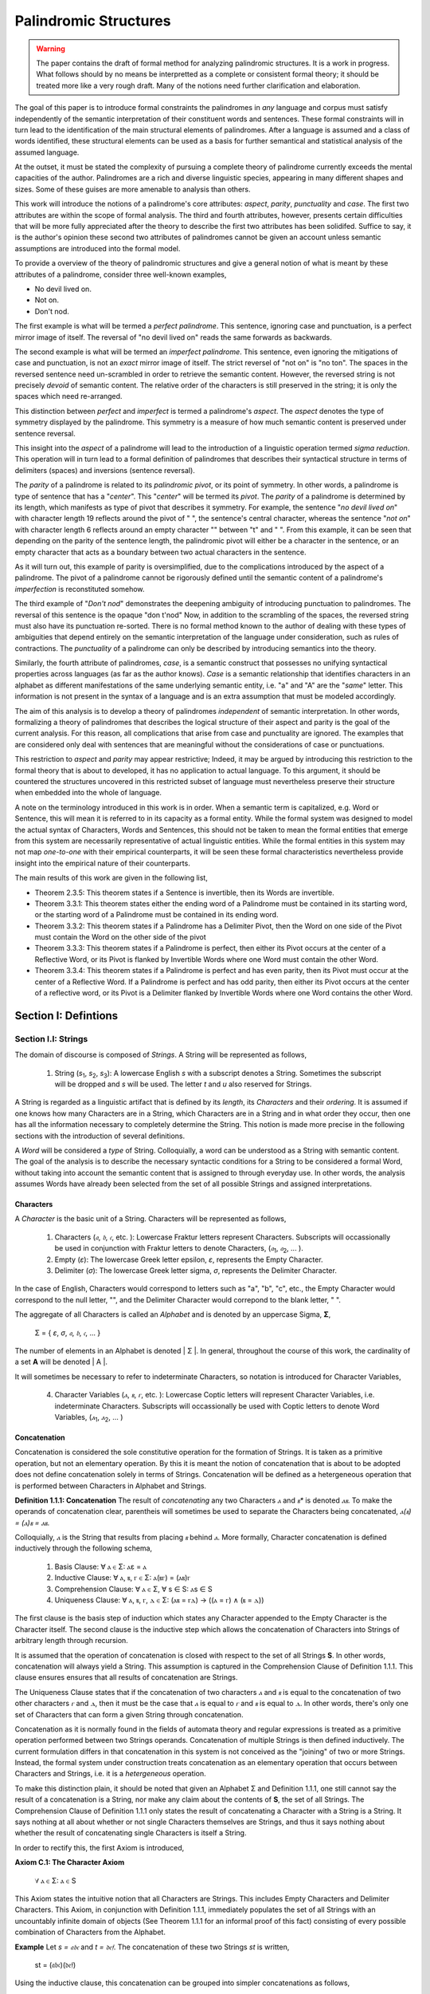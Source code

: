 ======================
Palindromic Structures
======================

.. warning::
    
    The paper contains the draft of formal method for analyzing palindromic structures. It is a work in progress. What follows should by no means be interpretted as a complete or consistent formal theory; it should be treated more like a very rough draft. Many of the notions need further clarification and elaboration.  
    
The goal of this paper is to introduce formal constraints the palindromes in *any* language and corpus must satisfy independently of the semantic interpretation of their constituent words and sentences. These formal constraints will in turn lead to the identification of the main structural elements of palindromes. After a language is assumed and a class of words identified, these structural elements can be used as a basis for further semantical and statistical analysis of the assumed language. 

At the outset, it must be stated the complexity of pursuing a complete theory of palindrome currently exceeds the mental capacities of the author. Palindromes are a rich and diverse linguistic species, appearing in many different shapes and sizes. Some of these guises are more amenable to analysis than others. 

This work will introduce the notions of a palindrome's core attributes: *aspect*, *parity*, *punctuality* and *case*. The first two attributes are within the scope of formal analysis. The third and fourth attributes, however, presents certain difficulties that will be more fully appreciated after the theory to describe the first two attributes has been solidifed. Suffice to say, it is the author's opinion these second two attributes of palindromes cannot be given an account unless semantic assumptions are introduced into the formal model.

To provide a overview of the theory of palindromic structures and give a general notion of what is meant by these attributes of a palindrome, consider three well-known examples,

- No devil lived on.
- Not on.
- Don't nod.

The first example is what will be termed a *perfect palindrome*. This sentence, ignoring case and punctuation, is a perfect mirror image of itself. The reversal of "no devil lived on" reads the same forwards as backwards. 

The second example is what will be termed an *imperfect palindrome*. This sentence, even ignoring the mitigations of case and punctuation, is not an *exact* mirror image of itself. The strict reversel of "not on" is "no ton". The spaces in the reversed sentence need un-scrambled in order to retrieve the semantic content. However, the reversed string is not precisely *devoid* of semantic content. The relative order of the characters is still preserved in the string; it is only the spaces which need re-arranged. 

This distinction between *perfect* and *imperfect* is termed a palindrome's *aspect*. The *aspect* denotes the type of symmetry displayed by the palindrome. This symmetry is a measure of how much semantic content is preserved under sentence reversal. 

This insight into the *aspect* of a palindrome will lead to the introduction of a linguistic operation termed *sigma reduction*. This operation will in turn lead to a formal definition of palindromes that describes their syntactical structure in terms of delimiters (spaces) and inversions (sentence reversal).

The *parity* of a palindrome is related to its *palindromic pivot*, or its point of symmetry.  In other words, a palindrome is type of sentence that has a "*center*". This "*center*" will be termed its *pivot*. The *parity* of a palindrome is determined by its length, which manifests as type of pivot that describes it symmetry. For example, the sentence "*no devil lived on*" with character length 19 reflects around the pivot of " ", the sentence's central character, whereas the sentence "*not on*" with character length 6 reflects around an empty character "" between "t" and " ". From this example, it can be seen that depending on the parity of the sentence length, the palindromic pivot will either be a character in the sentence, or an empty character that acts as a boundary between two actual characters in the sentence. 

As it will turn out, this example of parity is oversimplified, due to the complications introduced by the aspect of a palindrome. The pivot of a palindrome cannot be rigorously defined until the semantic content of a palindrome's *imperfection* is reconstituted somehow.

The third example of "*Don't nod*" demonstrates the deepening ambiguity of introducing punctuation to palindromes. The reversal of this sentence is the opaque "don t'nod" Now, in addition to the scrambling of the spaces, the reversed string must also have its punctuation re-sorted. There is no formal method known to the author of dealing with these types of ambiguities that depend entirely on the semantic interpretation of the language under consideration, such as rules of contractions. The *punctuality* of a palindrome can only be described by introducing semantics into the theory.

Similarly, the fourth attribute of palindromes, *case*, is a semantic construct that possesses no unifying syntactical properties across languages (as far as the author knows). *Case* is a semantic relationship that identifies characters in an alphabet as different manifestations of the same underlying semantic entity, i.e. "a" and "A" are the "*same*" letter. This information is not present in the syntax of a language and is an extra assumption that must be modeled accordingly.

The aim of this analysis is to develop a theory of palindromes *independent* of semantic interpretation. In other words, formalizing a theory of palindromes that describes the logical structure of their aspect and parity is the goal of the current analysis. For this reason, all complications that arise from case and punctuality are ignored. The examples that are considered only deal with sentences that are meaningful without the considerations of case or punctuations.

This restriction to *aspect* and *parity* may appear restrictive; Indeed, it may be argued by introducing this restriction to the formal theory that is about to developed, it has no application to actual language. To this argument, it should be countered the structures uncovered in this restricted subset of language must nevertheless preserve their structure when embedded into the whole of language. 
  
A note on the terminology introduced in this work is in order. When a semantic term is capitalized, e.g. Word or Sentence, this will mean it is referred to in its capacity as a formal entity. While the formal system was designed to model the actual syntax of Characters, Words and Sentences, this should not be taken to mean the formal entities that emerge from this system are necessarily representative of actual linguistic entities. While the formal entities in this system may not map *one-to-one* with their empirical counterparts, it will be seen these formal characteristics nevertheless provide insight into the empirical nature of their counterparts.

The main results of this work are given in the following list,

- Theorem 2.3.5: This theorem states if a Sentence is invertible, then its Words are invertible.  
- Theorem 3.3.1: This theorem states either the ending word of a Palindrome must be contained in its starting word, or the starting word of a Palindrome must be contained in its ending word.
- Theorem 3.3.2: This theorem states if a Palindrome has a Delimiter Pivot, then the Word on one side of the Pivot must contain the Word on the other side of the pivot
- Theorem 3.3.3: This theorem states if a Palindrome is perfect, then either its Pivot occurs at the center of a Reflective Word, or its Pivot is flanked by Invertible Words where one Word must contain the other Word.
- Theorem 3.3.4: This theorem states if a Palindrome is perfect and has even parity, then its Pivot must occur at the center of a Reflective Word. If a Palindrome is perfect and has odd parity, then either its Pivot occurs at the center of a reflective word, or its Pivot is a Delimiter flanked by Invertible Words where one Word contains the other Word.

Section I: Defintions 
=====================

Section I.I: Strings
--------------------

The domain of discourse is composed of *Strings*. A String will be represented as follows, 

    1. String (*s*:sub:`1`, *s*:sub:`2`, *s*:sub:`3`): A lowercase English *s* with a subscript denotes a String. Sometimes the subscript will be dropped and *s* will be used. The letter *t* and *u* also reserved for Strings.

A String is regarded as a linguistic artifact that is defined by its *length*, its *Characters* and their *ordering*. It is assumed if one knows how many Characters are in a String, which Characters are in a String and in what order they occur, then one has all the information necessary to completely determine the String. This notion is made more precise in the following sections with the introduction of several definitions.

A *Word* will be considered a *type* of String. Colloquially, a word can be understood as a String with semantic content. The goal of the analysis is to describe the necessary syntactic conditions for a String to be considered a formal Word, without taking into account the semantic content that is assigned to through everyday use. In other words, the analysis assumes Words have already been selected from the set of all possible Strings and assigned interpretations. 

Characters
^^^^^^^^^^

A *Character* is the basic unit of a String. Characters will be represented as follows,

    1. Characters (*𝔞*, *𝔟*,  *𝔠*, etc. ): Lowercase Fraktur letters represent Characters. Subscripts will occassionally be used in conjunction with Fraktur letters to denote Characters, (*𝔞*:sub:`1`, *𝔞*:sub:`2`, ... ). 
    2. Empty (*ε*): The lowercase Greek letter epsilon, *ε*, represents the Empty Character.
    3. Delimiter (*σ*): The lowercase Greek letter sigma, *σ*, represents the Delimiter Character. 

In the case of English, Characters would correspond to letters such as "a", "b", "c", etc., the Empty Character would correspond to the null letter, "", and the Delimiter Character would correpond to the blank letter, " ".

The aggregate of all Characters is called an *Alphabet* and is denoted by an uppercase Sigma, **Σ**,

    Σ = { *ε*, *σ*, *𝔞*, *𝔟*,  *𝔠*, ... }

The number of elements in an Alphabet is denoted | Σ |. In general, throughout the course of this work, the cardinality of a set **A** will be denoted | A |. 

It will sometimes be necessary to refer to indeterminate Characters, so notation is introduced for Character Variables,

    4. Character Variables (*ⲁ*, *ⲃ*, *ⲅ*, etc. ): Lowercase Coptic letters will represent Character Variables, i.e. indeterminate Characters. Subscripts will occassionally be used with Coptic letters to denote Word Variables, (*ⲁ*:sub:`1`, *ⲁ*:sub:`2`, ... )

Concatenation 
^^^^^^^^^^^^^

Concatenation is considered the sole constitutive operation for the formation of Strings. It is taken as a primitive operation, but not an elementary operation. By this it is meant the notion of concatenation that is about to be adopted does not define concatenation solely in terms of Strings. Concatenation will be defined as a hetergeneous operation that is performed between Characters in Alphabet and Strings.

**Definition 1.1.1: Concatenation**  The result of *concatenating* any two Characters *ⲁ* and *ⲃ** is denoted *ⲁⲃ*. To make the operands of concatenation clear, parentheis will sometimes be used to separate the Characters being concatenated, *ⲁ(ⲃ) = (ⲁ)ⲃ = ⲁⲃ*.

Colloquially, *ⲁ* is the String that results from placing *ⲃ* behind *ⲁ*. More formally, Character concatenation is defined inductively through the following schema,

    1. Basis Clause: ∀ ⲁ ∈ Σ: ⲁε = ⲁ
    2. Inductive Clause: ∀ ⲁ, ⲃ, ⲅ ∈ Σ: ⲁ(ⲃⲅ) = (ⲁⲃ)ⲅ
    3. Comprehension Clause: ∀ ⲁ ∈ Σ, ∀ s ∈ S: ⲁs ∈ S
    4. Uniqueness Clause: ∀ ⲁ, ⲃ, ⲅ, ⲇ ∈ Σ: (ⲁⲃ = ⲅⲇ) → ((ⲁ = ⲅ) ∧ (ⲃ = ⲇ))

The first clause is the basis step of induction which states any Character appended to the Empty Character is the Character itself. The second clause is the inductive step which allows the concatenation of Characters into Strings of arbitrary length through recursion.

It is assumed that the operation of concatenation is closed with respect to the set of all Strings **S**. In other words, concatenation will always yield a String. This assumption is captured in the Comprehension Clause of Definition 1.1.1. This clause ensures ensures that all results of concatenation are Strings. 

The Uniqueness Clause states that if the concatenation of two characters *ⲁ* and *ⲃ* is equal to the concatenation of two other characters *ⲅ* and *ⲇ*, then it must be the case that *ⲁ* is equal to *ⲅ* and *ⲃ* is equal to *ⲇ*. In other words, there's only one set of Characters that can form a given String through concatenation.

Concatenation as it is normally found in the fields of automata theory and regular expressions is treated as a primitive operation performed between two Strings operands. Concatenation of multiple Strings is then defined inductively. The current formulation differs in that concatenation in this system is not conceived as the "joining" of two or more Strings. Instead, the formal system under construction treats concatenation as an elementary operation that occurs between Characters and Strings, i.e. it is a *hetergeneous* operation.

To make this distinction plain, it should be noted that given an Alphabet Σ and Definition 1.1.1, one still cannot say the result of a concatenation is a String, nor make any claim about the contents of **S**, the set of all Strings. The Comprehension Clause of Definition 1.1.1 only states the result of concatenating a Character with a String is a String. It says nothing at all about whether or not single Characters themselves are Strings, and thus it says nothing about whether the result of concatenating single Characters is itself a String. 

In order to rectify this, the first Axiom is introduced,

**Axiom C.1: The Character Axiom**

    ∀ ⲁ ∈ Σ: ⲁ ∈ S

This Axiom states the intuitive notion that all Characters are Strings. This includes Empty Characters and Delimiter Characters. This Axiom, in conjunction with Definition 1.1.1, immediately populates the set of all Strings with an uncountably infinite domain of objects (See Theorem 1.1.1 for an informal proof of this fact) consisting of every possible combination of Characters from the Alphabet.

**Example** Let *s = 𝔞𝔟𝔠* and *t = 𝔡𝔢𝔣*. The concatenation of these two Strings *st* is written,

    st = (𝔞𝔟𝔠)(𝔡𝔢𝔣) 
    
Using the inductive clause, this concatenation can be grouped into simpler concatenations as follows,    
    
    𝔞(𝔟(𝔠(𝔡(𝔢𝔣)))) = (((((𝔞𝔟)𝔠)𝔡)𝔢)𝔣) = 𝔞𝔟𝔠𝔡𝔢𝔣

Therefore, *st = 𝔞𝔟𝔠𝔡𝔢𝔣*

Notation
^^^^^^^^

It will sometimes be convenient to represent Words and Strings as ordered sets of Characters, rather than serialized concatenations of Characters. The two formulations are equivalent, but the set representation has advantages when it comes to quantification and symbolic logic. When a String or Word representation is intended to be interpretted as a set, it will be written in bold uppercase letters. For example, the String represented as the concatenated series *s*:sub:`1` *= 𝔞𝔟𝔠* would be represented in this formulation as a set of ordered pairs **S**:sub:`1`, where the first coordinate encodes the position of the Character in the String,

    S:sub:`1` = { (1, *𝔞*), (2, *𝔟*), (3, *𝔠*) }

Note, since sets do not preserve order, this would be equivalent to,

    { (3, *𝔠*), (2, *𝔟*), (1, *𝔞*) }

To simplify notation, it is sometimes beneficial to represent this set as a sequence that *does* preserve order as,

    S:sub:`1` = (*𝔞*, *𝔟*, *𝔠*) 

This notation will be employed extensively in the subsequent proofs.

Length
^^^^^^

The Empty Character *ε* will be necessary for defining the *pivot point* of a palindrome. While this addition to the Alphabet **Σ** is advantegous from the perspective of palindromic analysis, it presents a problem when defining the length of a String *s*. If *ε* is considered part of the Alphabet, the typical notion of a String's length is undefined, as *ε* can be concatenated an infinite number of times to *s* without altering its content. To explicate the notion of *length*, consider the constraints that must be placed on this concept in the palindromic system,

    - The length of the string "abc" is 3, as it contains three non-empty characters.
    - The length of the string "aεbεc" is still 3, as the empty characters (ε) are not counted.

This example motivates the following definition.

**Definition 1.1.2** The *length* of a String *t*, denoted *l(t)*, is defined as the number of non-Empty Characters in the sequence of concatenated Characters that make up the String. 

Let *ⲁ* be a character in the String *t*. Recall *t* has an equivalent set representation **T**,

    T = { (1, ⲁ:sub:`1``), (2, ⲁ:sub:`2`), ..., (l(t), ⲁ:sub:`l(t)`) }

Let **N**:sub:`t` be the set, 

    N:sub:`t`= { 1, 2, ... , l(t) }

Formally, we define the length of *t* to be cardinality of the set **E**:sub:`t` where **E**:sub:`t` satisfies the formula,

    (j, ⲁ) ∈ E:sub:`t` ↔ (∃i ∈ N:sub:`t`: ( (i, ⲁ) ∈ T) ∧ (ⲁ ≠ ε) ∧ (j = i) )

With this definition, the length of String in the formalization can be defined as,

    l(t) = | E:sub:`t` |

Note the E:sub:`t` is a set of *ordered pairs*, not a set of Characters. This allows for repeated Characters to be counted in a String's length.

**Example** t = "aabbcc"

The set representation of *t* is given by,

    T = { (1, a), (2, a), (3, b), (4, b), (5, c), (6, c) }.

By Definition 1.1.2, 

    E:sub:`t` = { (1, a), (2, a), (3, b), (4, b), (5, c), (6, c) }

Therefore, 

    | E:sub:`t` | = 6

This formulization, while perhaps prosaic, maps to the intuitive notion of a String's length, i.e. the number of non-empty Characters, while still allowing for a calculus of concatenation that involves Empty Characters.

Containment
^^^^^^^^^^^

Similar to the explication of *length*, the notion of a String *containing* another String must be made precise using the definitions introduced so far. It's important to note that in the current system the relation of *containment* is materially different from the standard subset relation between sets. For example, the set of characters in "rat" is a subset of the set of characters in "tart," but "rat" is not contained in "tart" because the order of the characters is different.

Consider the words "rat" and "strata". The word "rat" *is contained* in the word "strata", because the order of the string "rat" is preserved in "strata". An intuitive way of capturing this relationship is to map the indices of the Characters in "rat" to the indices of the Characters in "strata" which correspond to the indices in "rat". A cursory (but incorrect) definition of *containment* can then be attempted,

**Containment (Incorrect Version)** α ⊂:sub:`s` β

Let *α* and *β* be words represented as the sets of ordered pairs, *Α* and *Β*,

    Α = { (1, 𝔞:sub:`1`), (2, 𝔞:sub:`2`), ..., (l(α), 𝔞:sub:`l(α)`) }

    Β = { (1, 𝔟:sub:`1`), (2, 𝔟:sub:`2`), ..., (l(β), 𝔟:sub:`l(β)`) }

*α* is said to be *contained in β*, denoted by,

    α ⊂:sub:`s` β
    
If and only if there exists a strictly increasing function *f*: **N**:sub:`α` *→* **N**:sub:`β` such that:

    ∀ i ∈ N:`α`: a:sub:`i` = b:sub:`f(i)`

This definition essentially states that *α* is contained in *β* if there's a way to map the Characters of *α* onto a subsequence of the Characters in *β* while preserving their order. The function f** ensures that the Characters in *α* appear in the same order within *β*. While this definition is incorrect, the reason why this version of *containment* fails is instructive in developing better understanding of the subtlety involved in attempting its definition. 

First, consider an example where this definition correlates with the intuitive notion of *containment*. Let *α = "rat"* and *β = "strata"*. Then, these words can be represented in set notation as,

    Α = { (1, r), (2, a), (3, t) }
     
    Β = { (1, s), (2, t), (3, r), (4, a), (5, t), (6, a) }.

The function *f* defined as *f(1) = 3*, *f(2) = 4*, and *f(3) = 5* satisfies the condition in the proposed definition, as it maps the characters of "rat" onto the subsequence "rat" within "strata" while preserving their order. In addition, *f* is a strictly increasing function. Therefore, 

    "rat" ⊂:sub:`s` "strata".

Next, consider a counter-example. Let *α* = "bow" and *β* = "borrow". Then their corresponding set representations are given by,

    Α = { (1, b), (2, o), (3, w) }
     
    Β = { (1, b), (2, o), (3, r), (4, r), (5, o), (6, w) }

The function defined through *f(1) = 1*, *f(2) = 5* and  *f(3) = 6* satisfies the conditions of the proposed definition. However, intuitively, "bow" is *not contained* in the word "borrow". The reason the proposed definition has failed is now clear: the function *f* that is mapping "bow" to "borrow" skips over the indices 2, 3 and 4 in "borrow". In other words, in addition to being strictly increasing, the function *f* which maps the smaller word onto the larger word must also be *consecutive*. This insight can be incorporated into the definition of *containment* by first defining the notion of *consecutive*,

**Definition 1.1.3: Consecutive Functions** 

A function *f* is consecutive if it satisfies the formula,

    ∀ i, j ∈ N:sub:`α``:  (i < j) →  f(j) = f(i) + (j - i).  
    
This additional constraint on *f* ensures that the indices of the larger word in the containment relation are mapped in a sequential, unbroken order to the indices of the smaller word. This definition of *Consecutive Functions* can be immediately utilized to refine the notion of *containment*.

**Definition 1.1.4: Containment** α ⊂:sub:`s` β

Let *α* and *β* be words represented as the sets of ordered pairs *Α* and *Β*:

    Α = { (1, 𝔞:sub:`1`), (2, 𝔞:sub:`2`), ..., (l(α), 𝔞:sub:`l(α)`) }

    Β = { (1, 𝔟:sub:`1`), (2, 𝔟:sub:`2`), ..., (l(β), 𝔟:sub:`l(β)`) }

*α* is said to be *contained in β*, denoted by,

    α ⊂:sub:`s` β

If and only if there exists a strictly *increasing and consecutive* function *f*: **N**:sub:`α` *→* **N**:sub:`β` such that:

    ∀ i ∈ N:sub:`l(α)`: 𝔞:sub:`i` = 𝔟:sub:`f(i)`

The notion of containment will be central to developing the logic of palindromic structures in the subsequent sections.

Cardinality
^^^^^^^^^^^

The set of all Strings is denoted **S**. The cardinality of **S** is denoted | S |.

It is assumed **S** is at least uncountably infinite. A rigorous proof of this fact would carry the current work too far into the realm of real analysis, but as motivation for this assumption, an informal proof is presented below based on Cantor's famous diagonalization argument. 

**Theorem 1.1.1** | S | ≥ ℵ:sub:`1`

Assume, for the sake of contradiction, that the set of all Strings **S** is countable. This means the Strings can be listed in some order, 

    s:sub:`1`, s:sub:`2`, s:sub:`3`, etc.

Now, construct a new String *t* as follows:

    1. The first character of *t* is different from the first character of *s*:sub:`1`.
    2. The second character of *t* is different from the second character of *s*:sub:`2`.
    3. etc.

This string *t* will be different from every string in **S** contradicting the assumption that it was possible to list all strings. Therefore, **S** must be uncountable. ∎ 

Section I.II: Words
-------------------

While the notion of Characters maps almost exactly to the intuitive notion of letters in everyday use, the notion of a *Word* requires explication. 

If Characters are mapped to letters in the Alphabet of a *Language* **L**, the set of all Strings would have as a subset the Language that is constructed through the Alphabet.  The goal of this section is to introduce a series of constraints onto the set of all Strings that will filter out its elements that cannot belong to **L** based solely on their internal structure. The intent of this analysis is to treat Words as interpretted constructs embedded in a syntactical structure that is independent of their specific interpretations. In other words, this analysis will proceed without assuming anything about the interpretation of the Words in the Language beyond the fact that they *are* Words of the Language.

To formalize these notion, the following symbolic representations are introduced, 

    1. Words (*a*, *b*, *c*, etc.): Lowercase English letters represent Words. Subscripts will occassionally be used to denote Words, (*a*:sub:`1`, *a*:sub:`2`, ... )
    2. Language (**L**): The uppercase English letter *L* in boldface represents a Language.

In the case of English, Words would correspond to words such as "dog", "cat", etc. A Language would correspond to a set of words such as *{ "dog", "cat", "hamster", ... }* or *{ "tree", "flower", "grass", .... }*.

The number of Words in a Language is denoted | L |. 

It will sometimes be necessary to refer to indeterminate Words, so notation is introduced for Word Variables,

    1. Word Variables (*α*, *β*, *γ*, etc. ): Lowercase Greek letters will represent variable words, i.e. indeterminate Words. Subscripts will occassionally be used to denote Word Variables, (*α*:sub:`1`, *α*:sub:`2`, ... ). 

The exceptions to this rule for Lowercase Greek letters are *ζ* which is reserved for Sentential Variables (see Section II.I for more information.), *σ* and *ε* which are reserved for the Delimiter and Empty Character (see Section I.I for more information), *δ* which is used for the Delimiter count function (see Section II.IV for more information), and *ω* which is reserved for the Palindromic Pivot (see Section III.II for more information).

The range of a Word Variable is understood to be the Language **L** from the Words are being drawn. 

With these definitions, the hierarchy of relationships that exist between a word *α*, its Language **L** and the set of all Strings **S** are given by,

    1. α ∈ L
    2. α ∈ S
    3. L ⊂ S

Axioms
^^^^^^

The goal of the current analysis is to leave the semantic interpretation of Words in a Language as ambiguous as possible. This ambiguity, it is hoped, will leave the results of the analysis applicable to palindromic structures in a variety of languages. This section details the minimal *necessary* assumptions that are placed on any String to be considered an element of a Language **L**, i.e. a Word. The axioms listed in this section are not *sufficient*; in other words, it is possible for a String to satisfy these axioms without being an element of a Language, but any Word that belongs to a Language must satisfy the axioms.

Let **L** be a Language. Let *s* be a String, not necessarily a member of **L**. Let *𝔞*:sub:`i` be the *i*:sup:`th` Character of the String *s*. Let *l(s)* be the length of *s*. Let *N*:sub:`s` be the set,

    { 1, 2, ... , l(s) }

**Axiom W.1: The Delimiter Axiom ** 

    ∀ s ∈ S: s ∈ L → (∀ i ∈ *N*:sub:`s`: 𝔞:sub:`i` ≠ σ )

**Axiom W.2: The Empty Axiom**

    ∀ s ∈ S: s ∈ L → (∀ i ∈ *N*:sub:`s`: 𝔞:sub:`i` ≠ ε )

In essence, these Axioms capture the common-sense notion that a Word from a Language cannot contain either a Delimiter or an Empty Character. The Empty Axiom, in particular, guarantees Words from a Language cannot contain "*null*" contentment. This is proved in the next theorem.

**Theorem 1.2.1** ∀ α ∈ L, ∀ t ∈ S: ¬[ (t = ε) ∧ (t ⊂:sub:`s` α) ]

In natural language, this theorem can be stated as follows: No Empty Character belongs to a Word in a Language. 

By the Character Axiom C.1, a String exists that is equal to the Empty Character. Therefore, the truth of the negated conjunction in the theorem depends on the second conjunct, *t ⊂*:sub:`s` *α*

Let String *t = ε*. Assume, for the sake of contradiction, a Word *α* exists in Language **L** such that,

    1. t ⊂:sub:`s` α 

Note, by Definition 1.1.2, 

    2. l(t) = 0

Therefore, **N**:sub:`l(t)` *= ∅*. Now, applying Definition 1.1.4, 

    3. ∀ i ∈ N:sub:`l(t)`: 𝔞:sub:`i` = 𝔟:sub:`f(i)`

Where 𝔞:sub:`i` represents the Characters in *t*, 𝔟:sub:`f(i)` represents the Characters in *α*, and *f(i)* represents the function that maps the Character indices of *t* onto the Character indices of *α*. It is a tautology of set theory that nothing can belong to the empty,

    4. ∀ x: x ∉ ∅

From this, it follows that no *i* exists that satisfies this formula. Therefore, no function *f(i)* exists that maps the Empty Character to a Character in *α*. But this contradicts the assumption in step 1, since by Definition 1.1.4, in order for a Word to be contained in another Word, a strictly increasing and consecutive function must exist to map the Characters. 

Since *t = ε* exists by Axiom C.1, it follows t ⊂:sub:`s` α must be false. Therefore,

    5. t = ε ∧ t ⊂:sub:`s` α

must always be false, and its negation must always be true. ∎

(TODO: If it can be proved the empty character is not contained in any word, is it necessary to introduce the Empty Axiom? Seems unnecessary. In fact, the Empty Axiom can probably be proven using Theorem 1.2.1. I need to see to review and see if the Empty Axiom is used anywhere, and then see if I can prove the Empty Axiom as a Theorem. If so, replace all references to the Empty Axiom with its theorem version.) 

Additional axioms will be introduced in the natural progression of this work as the hierarchy of palindromic structure is codified. 

Inversion
^^^^^^^^^

Informally, the *Inverse* of a String is the reversed sequence of Characters in a String. The goal of this section is to define this notion precisely. In the process, the motivation for this definition will be elucidated. 

**Definition 1.2.1: String Inversion** Let *s* be a string with length *l(s)*. Let *𝔞*:sub:`i` be the *i*:sup:`th` character of the String *s*. Let **N**:sub:`s` be the set,

    { 1, 2, ... , l(s) }

Then, let *t* be a String with length *l(t)* and let *𝔟*:sub:`j` be the *j*:sup:`th` character of the String *t*. Let **N**:sub:`t` be the set,

    { 1, 2, ... , l(t)}. 
    
*t* is called the Inverse of *s* and is denoted *inv(s)* if it satisfies the following conditions, 

    1. l(t) = l(s) 
    2. ∀ i ∈ N:sub:`s`, j ∈ N:sub:`t`: [ ( j = l(s) - i + 1 ) → ( 𝔟:sub:`j` = 𝔞:sub:`i` ) ]

Since every Word is a String, the Inverse of Word is similarly defined, with the additional constraint that *s* belong to a Language **L**. The Inverse of a Word is easily understood through a few illustrative examples in English. The following table lists some words in English and their Inverses,

| Word | Inverse | 
| ---- | ------- |
| time | emit    |
| saw  | was     |
| raw  | war     |
| dog  | god     |
| pool | loop    |

However, this particular example is (intentionally) misleading. In this example, the Inverse of a word in English is also a word in English. In general, this property is not exhibited by the majority of words in any Language. In other words, every Word in an Language has an Inverse, but not every Inverse Word belongs to a Language. This phenomenon is exemplified in the following table,

| Word | Inverse | 
| ---- | ------- |
| cat  | x       |
| you  | x       |
| help | x       |
| door | x       |
| book | x       |

It should be clear the intent is to define a class of Words whose constituents belong to a class of *Invertible Words* if and only if their Inverse exists in the Language. As a first step towards this definition, String Inversion was introduced and formalized. In the next section, String Inversion will provide a subdomain in the domain of discourse over which to quantify the conditions that are to be imposed on the class of *Invertible Words*, i.e. the class of Words whose Inverses are also Words. 

Before defining the class of Invertible Words in the next section, this section is concluded with a theorem that strengthens the definition of String Inversion. This theorem will be used extensively in the subsequent sections.

**Theorem 1.2.2** *inv(inv(s)) = s*

Let *s* be a String with length *l(s)* and Characters *𝔞*:sub:`i`. Let **N**:sub:`s` be the set,

    { 1, 2, ... , l(s) }

Let *t = inv(s)* with length *l(t)* and Characters *𝔟*:sub:`j`. Let **N**:sub:`t` be the set,

    { 1, 2, ... , l(t) }

By the Definition 1.2.1,

    1. l(t) = l(s)
    2. ∀ i ∈ N:sub:`s`, ∀ j ∈ N:sub:`t`: [ (j = l(s) - i + 1) →  ( 𝔟:sub:`j` = *𝔞*:sub:`i` ) ]

Now, let *u = inv(t)* with length *l(u)* and Characters *𝔠*:sub:`k`. Let **N**:sub:`u` be the set,

    { 1, 2, ... , l(u) }

Applying Definition 1.2.1 again,

    3. l(u) = l(t)
    4. ∀ j ∈ N:sub:`t`, ∀ k ∈ N:sub:`u`: [ (k = l(t) - j + 1) → ( 𝔠:sub:`k` = 𝔟:sub:`j` ) ] 
 
Since *l(t) = l(s)* (step 1) and **N**:sub:`t` *=* **N**:sub:`s` (by definition of natural numbers), these substitions may be made in step 4,

    5. ∀ i ∈ N:sub:`s`, ∀ k ∈ N:sub:`u`: [ ( k = l(s) - (l(s) - i + 1) + 1 )  → ( 𝔠:sub:`k` = 𝔟:sub:`l(s) - i + 1` ) ]

The index *k* may be simplified,

    6. k = l(s) - l(s) + i - 1 + 1 = i

Therefore,
    
    7. ∀ i ∈ N:sub:`s`, ∀ k ∈ N:sub:`u`: [ ( k = i)  → ( 𝔠:sub:`k` = 𝔟:sub:`l(s) - i + 1` ) ]

This may be rewritten, noting the condition *k = i*,

    8. ∀ i ∈ N:sub:`s``: 𝔠:sub:`k` = 𝔟:sub:`l(s) - i + 1` ) 

Now, substitute the definition of *𝔟*:sub:`j` from step 2 (where *j = l(s) - i + 1*) into the equation for  *𝔠*:sub:`k`,

    9. ∀ i ∈ N:sub:`s``: 𝔠:sub:`k` = 𝔞:sub:`i` 

Since *u* and *s* have the same length (*l(u) = l(t) = l(s)*) and the same characters in the same order (𝔠:sub:`k` = 𝔞:sub:`i`  for all i), it can be concluded that *u = s*. Recall that *u = inv(t)* and *t = inv(s)*.  Substituting, the desired result is obtained, *inv(inv(s)) = s*. ∎ 

Concatenation
^^^^^^^^^^^^^

Concatenation was defined in Definition 1.1.1 in terms of Characters and Strings. Every word is a String and every String has a Character-level set representation, so the operation of concatenation will not be materially altered to accomodate Words. However, as the analysis builds toward soldifying a theory of palindromes, the result of this essential operation will be given a slightly different formal representation. This representation will not change the operation in any way, but will instead enable a more descriptive theory to emerge when the concept of a Pairing Language is introduced.

Let *α* and *β* be two words with the following set representations:

    Α = { (1,  𝔞:sub:`1`), (2,  𝔞:sub:`2`), ... , (n,  𝔞:sub:`n`) }

    Β = { (1, 𝔟:sub:`1``), (2, 𝔟:sub:`2`), ... , (m, 𝔟:sub:`m`)}

Here *n* and *m* are the *cardinalities* of the set representations of **Α** and **Β**, | Α | and | Β | respectively. In other words, *n* and *m* are not the String lengths, *l(α)* and *l(β)*. Definition 1.1.2, where length was formalized in the current system, excluded the Empty character from its calculation in order to ensure the infinite concatenation of an Empty Character does not alter the content of Word. This slight deviation from the notion of length requires special care when formulating the definition of Word concatenation. 

By Definition 1.1.1, the concatenation of *α* and *β*, denoted by *αβ*, is the word *γ* formed by appending the characters of *β* to the end of *α*. Formally, the set representation of γ is given by,

    γ = { (1, 𝔞:sub:`i`), (2,  𝔞:sub:`i`), ..., (n,  𝔞:sub:`n`), (n + 1, 𝔟:sub:`1`), (n + 2, 𝔟:sub:`2`), ..., (n + m, 𝔟:sub:`m`)}

Section I.III: Word Classes 
---------------------------

It will be necessary to define special classes of Words in a Language to properly describe the Language's palindromic structure. These classes, especially the class of Invertible Words, will be used extensively in the next sections.

Reflective Words 
^^^^^^^^^^^^^^^^

The concept of *Reflective Words* can be easily understood by examining some examples in English,

|    Word    |
| ---------- |
| mom        |
| dad        |
| noon       |
| racecar    |
| madam      |
| level      | 
| civic      |

From this list, it should be clear what is meant by the notion of *reflective*: Reflective Words are Words that are unchanged by a String Inversion. This property will be formally defined as follows.

**Definition 1.3.1: Reflective Words** 

Let *α* be any word from Language **L**. Let *𝔞*:sub:`i` be the *i*:sup:`th` Character in *α*. Let *l(α)* be the length of *α*. Let **N**:sub:`α` be the set,

    { 1, 2, ... , l(α) }

Then the set of Reflective Words **R** is defined as the set of *α* which satisfy the open formula,

    α ∈ R ↔ [ ∀ i ∈ N:sub:`α`:  𝔞:sub:`i` = 𝔞:sub:`l(α) - i` ]

A Word *α* will be referred to *reflective* if it belongs to the class of Reflective Words. 

The following theorem is an immediate consequence of this definition.

**Theorem 1.3.1** α ∈ R ↔ α = inv(α)

In natural language, this theorem can be stated as: A Word is Reflective if and only if it is its own Inverse.

(→)  Assume *α ∈ R*. Let *𝔞*:sub:`i` be the Characters in *α*. By Definition 1.3.1, 

    1. ∀ i ∈ N:sub:`α`: 𝔞:sub:`i` = 𝔞:sub:`l(α) - i`

Let *β = inv(α)*. Let 𝔟:sub:`j` be the Characters in *β*. By the Definition 1.2.1,

    2. l(β) = l(α)
    3. ∀ i ∈ N:sub:`α`, ∀ j ∈ N:sub:`β`: [ ( j = l(α) - i + 1 ) →  ( 𝔟:sub:`j` = 𝔞:sub:`i` ) ]
   
Substitute *j = l(α) - i + 1* into the equation from step 3 and remove the quantifiation over *j*:

    4. ∀ i ∈ N:sub:`α`: 𝔟:sub:`l(α) - i + 1` = 𝔞:sub:`i`

Now, use the property of Reflective Words from step 1 (𝔞:sub:`i` = 𝔞:sub:`l(α) - i` ) and substitute it into the equation from step 4:

    5.  4. ∀ i ∈ N:sub:`α`: 𝔟:sub:`l(α) - i + 1` = 𝔞:sub:`l(α) - i`

Note that the index on the left side of this equation (l(α) - i + 1) corresponds to the character at position *i* in the reversed string β.  This is because the index *j* in the definition of String Inversion maps to the *l(α) - i + 1*:sup:`th`` position in the original string.

Since 𝔟:sub:`l(α) - i + 1` = 𝔞:sub:`l(α) - i`for all i ∈ N:sub:`α`, and both strings have the same length, we can conclude that each character in *α* is equal to the corresponding character in β. Therefore the desired result is obtained: *α = β = inv(α)*

(←) Assume α = inv(α)

Let *𝔞*:sub:`i` be the Characters in *α* and let *𝔟*:sub:`j` be the Characters in *inv(α)*. By definition of String Inversion,

    1. l(α) = l(inv(α))
    2. ∀ i ∈ N:sub:`α`, ∀ j ∈ N:sub:`inv(α)`: [ ( j = l(α) - i + 1 ) → ( 𝔟:sub:`j` = 𝔞:sub:`i` ) ]

Since *α = inv(α)*, 𝔞:sub:`j` can be substituted for 𝔟:sub:`j` in the step 2,

    3. ∀ i ∈ N:sub:`α`, ∀ j ∈ N:sub:`inv(α)`: [ ( j = l(α) - i + 1 ) → ( 𝔞:sub:`j` = 𝔞:sub:`i` ) ]

Since the conditional inside of the quantification is only true when *j = l(α) - i + 1*, *j* can be substituted into the consequent of the conditional and the quantification over *j* can be dropped. Therefore, step 3 can be rewritten as,

    4. ∀ i ∈ N:sub:`α`: 𝔞:sub:`l(α) - i + 1` =  𝔞:sub:`i`

Similar to the previous part of the proof, the index on the left side (*l(α) - i + 1*) corresponds to the Character at position *i* in the reversed string, which is *α* itself in this case. Therefore, 

    5. ∀ i ∈ N:sub:`α`: 𝔞:sub:`i` =  𝔞:sub:`a<sub>l(α) - i`

This condition satisfies the definition of Reflective Words, so *α ∈ R*. ∎ 

Invertible Words 
^^^^^^^^^^^^^^^^

As discussed previously, the concept of *Invertible* is exemplified in the pair of English words "*time*" and "*emit*". An *Invertible Word* is a Word whose inverse is part of the same Language **L**. This notion can now be made more precise with the terminology introduced in prior sections.

**Definition 1.3.2: Invertible Words** Let *α* be any Word in a Language **L**. Then the set of Invertible Words **I** is defined as the set of α which satisfy the open formula,

    α ∈ I ↔ inv(*α*) ∈ L 

A Word *α* will be referred to as *invertible* if it belongs to the class of Invertible Words.

This definition is immediately employed to derive the following theorems,

**Theorem 1.3.2** α ∈ I ↔ inv(α) ∈ I

Assume *α ∈ I*. By Definition 1.3.2,

    1. inv(α) ∈ L
    
Consider *inv(α)*. To show that it's invertible, it must be shown,

    2. inv(inv(α)) ∈ L. 

By Theorem 1.2.2,

    3. inv(inv(α)) = α
    
Since it is known *α ∈ L*, it follows,

    4. inv(inv(α)) ∈ L  
    
By the Definition 1.3.2, 

    5. inv(α) ∈ I
    
Therefore, *inv(α)* is also an Invertible Word. ∎ 

**Theorem 1.3.3** R ⊂ I

Assume *α ∈ R*. *𝔞*:sub:`i` be the Characters in *α*. By Definition 1.3.2,

    1. ∀ i ∈ N:sub:`α`: *𝔞*:sub:`i` = *𝔞*:sub:`l(α) - i``

Let *β = inv(α)* and let *𝔟*:sub:`j` be the Characters in *β*. By Definition 1.2.1,

    2. l(β) = l(α)
    3. ∀ i ∈ N:sub:`α`, ∀ j ∈ N:sub:`β``: (j = l(α) - i + 1) →  ( 𝔟:sub:`j` = 𝔞:sub:`i` )

Substitute (*j = l(α) - i + 1 *) into the consequent of the conditional in step 3 and drop the quantification over *j*,

    4. ∀ i ∈ N:sub:`α`:  𝔟:sub:`l(α) - i + 1` = 𝔞:sub:`i`

Substituting the property of Reflective Words from step 2 into step 4,

    5. ∀ i ∈ N:sub:`α`:  𝔟:sub:`l(α) - i + 1` = 𝔞:sub:`l(α) - i`

Note that the index on the left side of the equation in step 5 (*l(α) - i + 1*) corresponds to the character at position *i* in the reversed string *β*.

Since *𝔟*:sub:`l(α) - i + 1` *= 𝔞*:sub:`l(α) - i` for *i ∈* **N**:sub:`α`, and both strings have the same length, we can conclude that each character in *α* is equal to the corresponding character in *β*. Therefore,

    6. α = β = inv(α)

By assumption, *α ∈ L*. From step 6, this implies *inv(α) ∈ L*. By Definition 1.3.2, this implies α ∈ I. In summary, the assumption α ∈ R implies α ∈ I. Therefore, every element in R is also an element in I, which means R ⊂ I. ∎ 

In the context of infinite sets such as **L** and **S**, "even" and "odd" refer to whether the set can be partitioned into two disjoint subsets of equal cardinality.

    1. Even Cardinality: An infinite set has even cardinality if it can be put into a one-to-one correspondence with itself, with each element paired with a distinct element.
    2. Odd Cardinality: An infinite set has odd cardinality if, after pairing each element with a distinct element, there is one element left over.

The set of non-reflective Invertible Words, **I** - **R** (where "-" represents the operation of set differencing), always has even cardinality because each word can be paired with its distinct inverse. The overall cardinality of **I** then depends on whether the set of Reflective Words, **R**, adds an "odd" element or not. This idea is captured in the next theorem.

**Theorem 1.3.4** If |R| is even, then |I| is even. If |R| is odd, then |I| is odd.

Partition the set of Invertible Words, **I**, into two disjoint subsets,

    1. **R**: The set of Reflective Words.
    2. **I** - **R**: The set of Invertible Words that are not Reflective.

For every word *α* in **I** *-* **R**, its inverse, *inv(α)*, is also in **I** *-* **R**. Furthermore, they form a distinct pair *(α, inv(α))*. This is because *α* is invertible but not reflective, so *α ≠ inv(α)*.

Since the elements of **I** *-* **R** can be grouped into distinct pairs, the cardinality |I - R| must be even.

The total number of Invertible Words is the sum of the number of Reflective Words and the number of Invertible Words that are not Reflective,

    3. |I| = |R| + |I - R|

Let |R| be even. Since |I - R| is always even, and the sum of two even numbers is even, |I| must also be even.

Let |R| be odd. Since |I - R| is always even, and the sum of an odd number and an even number is odd, |I| must also be odd. ∎ 

Compound Words 
^^^^^^^^^^^^^^

(TODO: This section is not necessary to prove the main results. Consider removing this definition. I am keeping it, just in case it is required in a proof down the line.)

**Definition 1.3.3: Compound Words** η ∈ CW:sub:`L` ↔ [(∃ α, β ∈ L: η = αβ)  ∨  (∃ α ∈ L, ∃ γ ∈ CW:sub:`L`: η = αγ)] ∧ (η ∈ L)

This formalization can be translated into natural language as follows: A Word *η* in a Language **L** is a Compound Word if and only if,

    1. Base Case (*∃ α, β ∈ L: η = αβ*) ∧ (η ∈ L):  *η* can be formed by concatenating two words from **L**, and *η* belongs to **L**.
    2. Recursive Step [ (∃ α ∈ L, ∃ γ ∈ CW:sub:`L`: η = αγ) ∧ (η ∈ L) ]: *η* can be formed by concatenating a word from **L** with a Compound Word from **L**, and *η* belongs to **L**.


The constraint *w ∈* **L** ensures that the concatenated String *η* is not just a String, but also a valid Word within the Language **L**.

**Examples**

"teapot" is a compound word because it can be formed by concatenating "tea" and "pot", and "racecar" is itself a word in English.

"nevertheless" is a compound word formed from "never," "the," and "less."

"formrat" is not a compound word, even though it can be formed by concatenating "form" and "rat, both valid words, " because "formrat" is not a valid word in English.

**Definition 1.3.4: Compound Invertible Words** η ∈ CIW:sub:`L`  ↔ [ (w ∈ CW:sub:`L`)  ∧ (w ∈ I) ]

In natural language: A word w in a language L is a compound invertible word if and only if it is both a compound word and an invertible word. Using notation for set intersections, this definition can be revised to read,

    CIW:sub:`L` = CW:sub:`L` ∩ I

**Example**

"racecar" is a compound invertible word because it's both a compound word and its own inverse.

Section II: Sentences
=====================

The work so far has formally constructed a system for representing the primitive artifacts of a natural language, Characters (Alphabets) and Words (Language), without appealing to their interpretation in any way except insofar that it takes a stance on their *existence*. As the analysis moves up the chain of linguistic artifacts to the next highest level, Sentences, it is tempting to start incorporating semantic features into the theory. However, the objective is to derive palindromic conditions independent of a particular semantic interpretation. Therefore, as the analysis proceeds, special care will be given to the definition of a *Sentence*.

Section II.I: Definitions
-------------------------

Corpus
^^^^^^

The entire system so far constructed relies on the domain of **S**, the set of all Strings that can be formed from an Alphabet of Characters **Σ**. Attention has been confined to those entities that satisfy the Delimiter Axiom (*Axiom W.1*),

    s ∈ L → (∀ i ∈ *N*:sub:`s`: 𝔞:sub:`i` ≠ σ )

In other words, the definitions and theorems so far introduced deal with linguistics entities that do not possess a Delimiter Character. Delimiters will be of certain importance in describing palindromic structures, because Delimiters play a central role in the definition of the linguistic entity that will ultimately allow a palindrome to be rigorously defined, a *Sentence*. With that in mind, the concepts and definitions that pave the way to an explication of *Sentence* start with the definition of a *Corpus*.

**Definition 2.1.1: Corpus** The Corpus of Language **L** is denoted by **C**:sub:`L`. The Corpus set represents a collection of grammatically valid and semantically meaningful Strings.

From the definition, it can easily be seen the Corpus of a Language is a subset of the set of all possible Strings, **S**

   C**:sub:`L` ⊂ S 

Sentence
^^^^^^^^

Before proceeding with the definition of Sentences, some notation is introduced,

    1. Sentences (*ᚠ*, *ᚢ*, *ᚦ*, ... ): Anglo-Saxon (*Old English*) Runes represent a Sentence. Subscripts will occassionally be used in conjunction with Anglo-Saxon letters to denote Sentences, (*ᚠ*:sub:`1`, *ᚠ*:sub:`2`, ... ). 
    2. Sentential Variables (*ζ*): The lowercase Greek letter Zeta is reserved for indeterminate Sentences, i.e. Sentential Variables. Subscripts will occassionally be used in conjunction with Zeta to denote Sentential Variales, (*ζ*:sub:`1`, *ζ*:sub:`2`, ...)
    
**Definition 2.1.2: Sentence** A Sentence in Language **L** is an element of its Corpus. 

    ᚠ ∈ C:sub:`L`

From Definition 2.1 and Definition 2.2, it follows that a Sentence is a String,

    ᚠ ∈ S

It should be noted at this point that Characters, Words and Sentences in the current formulation are elements of the same underlying set, the set of all Strings. This connection in the domain of Characters, Words and Sentences is what will allow the analysis to begin to construct the outline of palindromic structures in a Language and Corpus.

Notation
^^^^^^^^

In Section I.I, notation was introduced for representing Strings as a sets of ordered pairs. This form of representation provided a formal method for specifying various syntactical conditions and properties of Words. In a similar way, this method of set representation will now be leveraged to enrich the definition of a Sentence. Since all Sentences are Strings, all Sentences have Character-level set or sequence representations. This representation can be leveraged to construct a higher-level representation of Sentences as sets of Words. 

**Definition 2.1.3: Word-Level Representation of Sentences**

Let *ζ* be a Sentence in a Corpus C:sub:`L`. Let **Ζ** be the character-level set representation of *ζ*, i.e. an ordered sequence of Characters from the alphabet **Σ**. For example, if 𝔞:sub:`i` represent the Characters of **Σ**, a possible value of **Z** could be,

    Z = { (1, 𝔞:sub:`2`), (2, 𝔞:sub:`10`), (3, 𝔞:sub:`3`), ... }

Or using a sequence to implicitly represent the order,

    Z =  ( 𝔞:sub:`2`, 𝔞:sub:`10`, 𝔞:sub:`3`, ... )

The word-level set representation of *ζ*, denoted by **W**:sub:`ζ`, is defined as the ordered set of words obtained by splitting **Ζ** at each Delimiter Character, *σ*. Formally, **W**:sub:`ζ` is constructed using the *Delimiting Algorithm*,

The essence of the *Delimiting Algorithm* lies in interplay of the Delimiter Axiom W.1 and the definition of a Sentence as a semantic String. In other words, by Definition 2.1.1, all Sentences must be semantic. Therefore, by the Delimiter Axiom W.1, the Words which contains must be exactly those Strings which are separated by the Delimiter Character. 

This formulation has the advantage of not taking a stance on the semantics of a particular language. It allows for the discovery of Words in a Language through the simple boundary of delimitation within the Sentences of its Corpus. 

**Definition 2.1.4: Delimiting Algorithm**

**Initialization**

- Let **Ζ** be the Character-level set representation of the Sentence *ζ*. 
- Let **W**:sub:`ζ` = ∅ (the empty set). 
- Let *j = 0*. 
   
**Iteration**  

1. Let *a* be the word that starts at index *j + 1* in **Ζ**, represented as the set,

    **A** = { (1, 𝔞:sub:`j+1`), (2, 𝔞:sub:`j+2`), ..., (n, 𝔞:sub:`j+n`) }

where n is the smallest integer such that one of the following conditions obtains,
    
    - 𝔞:sub:`j+n+1` = σ (the next character is a delimiter)
    - j+n+1 > | ζ | (the algorithm has reached the end of the sentence)

2. Add *(j + 1, a)* to the set **W**:sub:`ζ`. 

3. Increment *j* by the number *n*.

4. Repeat Steps 1 - 4 in order until the Characters in *ζ* have been processed.

**Example** 

Let *ᚠ = "The cat meows"*. Then the Character level representation of  *ᚠ* is given by, 

    **ᚠ** = { (1, "T"), (2, "h"), (3,"e"), (4,σ), (5,"c"), (6,"a"), (7,"t"), (8,σ), (9,"m"), (10,"e"), (12,"o"), (13,"w"), (14,"s") }.

Then, applying the *Delimiting Algorithm*, its Word-level representation is constructed, 

    **W**:sub:`ᚠ` = { (1, "The"), (2, "cat"), (3, "meows") }.

Similar to the Character-level set representation of String, where the Character position is encoded into the first coordinate, the Word-level set representation of a String encodes the presence of Delimiters through its first coordinate.

Length
^^^^^^

The notion of String Length was introduced in Section I.I as a way of measuring the number of non-Empty Characters in a String *s*, denoted *l(s)*. In order to describe palindromic structures, a new notion of length will need introduced to accomodate a different dimension of "spatiality" in the domain of a Language and its Corpus: Sentence Length. Intuitively, the length of a Sentence is the number of Words it contains. However, since a Sentence has been defined as class of Strings, this means Sentences contain Delimiter Characters; specifically, the Words of a Language are separated by Delimiters in the Sentences of its Corpus. Therefore, the length of a Sentence is defined in terms of its set

**Definition 2.1.6: Sentence Length**

Let *ζ* be a Sentence in a **C**:sub:`L`. Let **W**:sub:`ζ` be the word-level set representation of *ζ*, as defined in Definition 2.1.3. The length of the Sentence *ζ*, denoted by *Λ(ρ)*, is defined as the cardinality of the set **W**:sub:`ζ`,

    Λ(ρ) = | W:sub:`ζ` |

**Example**

*ᚠ = "The dog runs"*. Its Character-level set representation would be given by,

    **ᚠ** = { (0,"T"), (1,"h"), (2,"e"), (4,σ), (5, "d"), (6, "o"), (7, "g"), (8, σ), (9, "r"), (10, "u"), (11,"n"), (12,"s") }

Its Word-level set representation would be given by,

    W:sub:`ᚠ` = { (1, "The"), (2, "dog"), (3, "runs") }

Therefore, the length of the sentence is:

    Λ(ᚠ) = | W:sub:`ᚠ` | = 3

Note, in this example, 

    l(ᚠ) = 10

While 

    | ᚠ | = 12

This example demonstrates the essential difference in the notions of length that have been introduced. Indeed, the analysis has accumulated a myriad of ways of describing length. It is worthwhile to list them in a descending hierarchy and clarify the distinctions. Let *s* be a String with Character-level representation **S** and Word-level representation **W**:sub:`s`. The hierarchy of its "spatial" dimensions is given below, in order of greatest to least (this fact will be proven). Terminology is introduced in parenthesis to distinguish these notions of length,

- | S | (Character Length): The number of Characters contained in a String. 
- l(s) (String Length): The number of non-Empty Characters contained in a String.
- Λ(s) (Word Length): The number of Words contained in a String 

Note the first two levels are purely syntactical. Any String *s* will have a length *l(s)* and a cardinality | S |. However, not every String possesses Word length, *Λ(s)*. Word length contains semantic information. While the presence of Word length does not necessarily mean the String is semantic, e.g. "asdf dog fdsa", Word length does signal an *extension* of Strings into the semantic domain.

The following theorem proves an intuitive concept: the total number of Characters in all of the Words in a Sentence must exceed the number of Words in a Sentence (since there are no Words with a negative amount of Characters). 

**Theorem 2.1.1** ∀ ζ ∈ C:sub:`L`:  ∑:sub:`α ∈ W_ζ` l(w) ≥ Λ(ζ)

This theorem can be stated in natural language as follows: For any sentence *ζ* in a Corpus C:sub:`L`, the sum of the String Lengths of the Words in *ζ* is always greater than the Word Length of *ζ*.

Assume ζ ∈ C:sub:`L`. Let W:sub:`ζ` be the Word-level set representation of *ζ*,

    W:sub:`ζ` = { (1, α:sub:`1`), (2, α:sub:`2`), ..., (Λ(ζ), α:sub:`Λ(ζ)`)}

For each Word α:sub:`i`` ∈ W:sub:`ζ`, its String Length *l(α)* must be greater 0 by the Empty Axiom W.2 and Definition 1.1.2. Therefore, since each Word contributes at least a String Length of 1, the sum of the lengths of the words in the sentence is greater than or equal to the number of words in the sentence. ∎

Setion II.II: Sentence Classes 
------------------------------

Similarly to the classification of Words, Sentences will now be classified according to their syntactical properties. In particualr, in the study of palindromic structures, the notion of *Invertible Sentences* will be required. The definition, as is fitting in a work focused on palindromes, will mirror the definition of an *Invertible Word*

Invertible Sentences
^^^^^^^^^^^^^^^^^^^^

The notion of Invertible Sentences will first be defined extensionally, and then clarified heuristically. The following definition and theorem mirror the mechanics of Definition 1.3.2  and Theorem 1.3.2 almost exactly.

**Definition 2.2.2: Invertible Sentences** Let *ζ* be any Sentence in from a Corpus **C**:sub:`L`. Then the set of Invertible Sentences **K** is defined as the set of *ζ* which satisfy the open formula,

    ζ ∈ K ↔ inv(*ζ*) ∈ C:sub:`L`

A Sentence *ζ* will be referred to as *invertible* if it belongs to the class of Invertible Sentences.

This definition is immediately employed to derive the following theorems,

**Theorem 2.2.2** ζ ∈ K ↔ inv(ζ) ∈ K

(→) Assume ζ ∈ K

By Definition 2.2.2, the inverse of *ζ* belongs to the Corpus

    1. inv(ζ) ∈ C:sub:`L`

To show that inv(ζ) is invertible, it must be shown that,

    2. inv(inv(ζ)) ∈ C:sub:`L`

From Theorem 1.2.2, for any string *s*, 

    3. inv(inv(s)) = s.  

By Definition 2.1.1 and Definition 2.1.1,

    4. ζ ∈ S

Where **S** is the set of all Strings. Therefore, it follows, 

    5. inv(inv(ζ)) = ζ.

From step 1 and step 5, it follows, 

    6. inv(inv(ζ)) ∈ C:sub:`L`

By Definition 2.2.2, this implies,

    7. inv(ζ) ∈ K.

(←) Assume inv(ζ) ∈ K

By Definition 2.2.2, 
    
    8. inv(inv(ζ)) ∈ C:sub:`L`

Applying Theorem 1.2.2,

    9. inv(inv(ζ)) = ζ.

From step 8 and step 9, it follows, 

    10. ζ ∈ C:sub:`L`

By Definition 2.2.2, it follows,

    11. ζ ∈ K. ∎

The notion of Invertible Sentences is not as intuitive as the notion of Invertible Words. This is due to the fact the condition of *invertibility* is not a weak condition; indeed, Sentences that are not invertible far outnumber Sentences that are invertible in a given Language (for all known natural languages, at any rate; it is conceivable purely formal system with no semantic content or general applicability could be constructed with invertibility in mind). 

Consider the following examples phrases from English,

- no time
- dog won 
- not a ton 

All of these phrases may be *inverted* to produce a semantically coherent phrases in English, 

- emit on
- now god
- not a ton 

Note the last item in this list is an example of what this work has termed a *perfect palindrome*. These examples were specially chosen to highlight the connection that exists between the class of *perfect palindromes* and the class of *invertible sentences*. It appears, based on this brief and circumstantial analysis, that *perfect palindromes* are a subset of a larger class of Sentences, Invertible Sentences.

Due to the definition of Sentences as semantic constructs and the definition of Invertible Sentences as Sentences whose Inverses belong to the Corpus, this means Invertible Sentences are exactly those Sentences that maintain *semantic coherence* under inversion (see Section II.III for a definition of *semantic coherence*). In order for a Sentence to be invertible it must possess symmetry on both the Character level and the Word level, while maintaining a semantic structure at the Sentence level that accomodates this symmetry. This connection between the symmetries in the different linguistic levels of an Invertible Sentence will be formalized and proven in Theorem 2.3.4 of the next section.

To see how strong of a condition invertibility is, the author challenges the reader to try and construct an invertible sentence. Section IV contains a list of Invertible Words and Reflective Words. These can be used as a "palette" for the exercise. The exercise is worthwhile, because it forces the reader to think about the mechanics of sentences and how a palindrome resides in the intersection of semantics and syntax.  

Section II.III: Axioms 
----------------------

In Section I, the first three axioms of the palindromic formal system were introduced. Now that definitions and notations have been introduced for Sentence and Corpus, the axioms may be expanded to further refine the character of the formal system being built. The Character, Delimiter and Empty Axiom are reprinted below, so they may be considered in sequence with the other axioms.

**Axiom C.1: The Character Axiom**

    ∀ ⲁ ∈ Σ: ⲁ ∈ S

**Axiom W.1: The Delimiter Axiom ** 

    ∀ s ∈ S: s ∈ L → (∀ i ∈ *N*:sub:`s`: 𝔞:sub:`i` ≠ σ )

**Axiom W.1: The Empty Axiom ** 

    ∀ s ∈ S: s ∈ L → (∀ i ∈ *N*:sub:`s`: 𝔞:sub:`i` ≠ ε )

**Axiom S.1: The Containment Axiom**

    ∀ α ∈ L : ∃ ζ ∈ C:sub:`L` : α  ⊂:sub:`s` ζ

**Axiom S.2: The Extraction Axiom**

    ∀ ζ ∈ C:sub:`L` : ∀ α ∈ W:sub:`ζ`: α ∈ L

It is worth taking the time to analyze the structure, however minimal, these axioms imply must exist in any Language. It should be re-iterated that no assumptions have been made regarding the semantic content of a Language or its Corpus, so any insight that arises from these axioms is due to inherent linguistic structures. 

To briefly summarize the axioms so far introduced: The system "*initializes*" with the selection of the Alphabet **Σ**. The Character Axiom ensures the domain of all Strings is populated. The Delimiter Axiom ensures Words only traverse the set of Strings which do not contain Delimiters. The Empty Axiom ensures Words in a Language do not possess null content in the form of Empty Characters. With these axioms, still nothing has been said about *what* a Word is, except that it possesses a semantic character. 

The new axioms introduced in the formal system begin to characterize the syntactical properties of the next level in the lingustic hierarchy, while still maintaining their ambivalence on the semantic content contained within their respective categories. Axiom S.1 asserts that for every Word in a Language there is at least one Sentence in a Corpus that contains it. In other words, a Word cannot exist in a Language without being included in a Sentence. This Axiom captures an inextricable link between the metamathematical concepts of Sentence and Word: one cannot exist without implying the existence of the other. Words and Sentences do not exist in isolation.

Axiom S.2 states that a Corpus of a Language only consists of those Sentences whose constituent Words are members of the Language. Special terminology to describe the concept captured in this axiom is given in the following definition. This term will be used to describe both Sentences and Corpuses.

**Definition 2.3.1: Sentence-Level Semantic Coherence** 

A Sentence *ᚠ* is *semantically coherent* in a Language **L** if and only if its Word-level set representation **ᚠ** only contains words from Language **L**.

**Definition 2.3.2: Corpus-Level Semantic Coherence**

A Corpus C:sub:`L` is *semantically coherent* in a Language **L** if and only if the Word-level set representation of all its Sentences are semantically coherent.

These axioms are used to prove the following theorems.

**Theorem 2.3.1** ∀ α : α ∈ W:sub:`ζ` → α ∈ L

The theorem can be stated in natural language as follows: If *α* belongs to the Word-level set representation of a Sentence *ζ*, then *α* belongs to the Language **L**.

Assume *α ∈* **W**:sub:`ζ`. In other words, *α* is a word in the Word-level set representation of the Sentence *ζ*. Since *ζ* is a Sentence, it belongs to the C:sub:`L`. Therefore, by the Axiom of Word Extraction, w ∈ L. ∎

**Theorem 2.3.2** ∀ ζ ∈ C:sub:`L`: W:sub:`ζ` ⊂ L

This theorem can be stated in natural language as follows: For any Sentence *ζ* in a Corpus **C**:sub:`L`, its Word-level set representation **W**:sub:`ζ` is a subset of the Language **L**.

Assume *ζ ∈* **C**:sub:`L`. W:sub:`ζ` be the Word-level set representation of *ζ*, as specified in Definition 2.1.3. By Axiom S.2, every Word *α* in the Word-level set representation of *ζ* belongs to the Language **L**. Since every element of W:sub:`ζ` belongs to **L**, we can conclude that W:sub:`ζ`  is a subset of **L**. The only assumption on *ζ* is that is belongs to the Corpus, therefore this conclusion can be generalized to all Sentences in a Corpus,

    ∀ ζ ∈ C:sub:`L`: W:sub:`ζ` ⊂ L 
    
In other words, every (Word-level set representation of a) Sentence from a Corpus is a subset of the Language **L**. ∎

**Theorem 2.3.3** ∀ ζ ∈ C:sub:`L`, ∀ t ∈ S: ¬[ (t = ε) ∧ (t ⊂:sub:`s` ζ) ]

(TODO: This should be able to be proven this using Theorem 1.2.1.)

**Theorem 2.3.4** ζ ∈ K → ( ∀ α ∈ W:sub:`inv(ζ)`: α ∈ L)

This theorem can be stated in natural language as follows: If a Sentence *ζ* is invertible, then every word in its inverse, *inv(ζ)*, belongs to the Language **L**.

Assume *ζ ∈ K*. By Definition 2.2.2,

    inv(ζ) ∈ C:sub:`L`

By Axiom S.3, every Word in the Word-level representation of inv(ζ) belongs to L. ∎

**Theorem 2.3.5** ζ ∈ K → (∀ α ∈ W:sub:`ζ`: α ∈ I)

This theorem can be stated in natural language as follows: A Sentence is Invertible if its Words are Invertible.

Assume *ζ ∈* **K**. Let N:sub:`ζ` be the set, 

    1. N:sub:`ζ` = { 1, 2, ... , Λ(ζ) }

And consider the Word-level representation of *ζ*.

    2. W:sub:`ζ` = ( α:sub:`1`, α:sub:`2`, ... , α:sub:`n`)

By Definition 1.2.1, the Word-level representation of *inv(ζ)* is 

    3. W:sub:`inv(ζ)` = ( inv(α:sub:`n`), inv(α:sub:`n-1`), ... , inv(α:sub:`1`) ).

By Theorem 2.2.3, every Word in *inv(ζ)* belongs to **L**.  Therefore, each inv(α:sub:`i`) belongs to **L**,

By the Definition 1.3.2, each α:sub:`i` ∈ I. Therefore, all words in ζ are invertible. Formally,

    4. (∀ α ∈ W:sub:`ζ`: α ∈ I) ∎

The contrapositive of Theorem 2.2.4 provides a schema for searching for Invertible Sentences. If any of Words in a Sentence are not Invertible, then the Sentence is not Invertible. In other words, it suffices to find a single word in a Sentence that is not Invertible to show the entire Sentence is not Invertible.

Section II.IV: Delimiting
--------------------------

Now that the analysis has breached the level of Sentences, it begins to turn explicitly towards the consideration of palindromes and their structure. The next section will formally define palindromes and their properties. As preparation, this subsection will introduce an important tool that will be used to classify palindromes and provide insight into their structure.

Before moving onto the formal foundations for the *Delimiter Count Function*, some heuristical motivations will be provided for its introduction. The essence of a palindrome lies in its ability to encode semantic meaning on multiple syntactic levels. In other words, the meaning of a palindrome is distributed through its syntactical layers. The concepts of *perfect* and *imperfect* palindromes will be defined more rigorously in the following Section III, but as an intuitive introduction to this distinction and to help highlight the ability of a palindrome to encode meaning on multiple syntactic levels, consider the following two examples,

    1. Dennis sinned
    2. If I had a hifi

The first palindrome "*Dennis sinned*" is what will be termed a *perfect* palindrome, because its inverse does not require a rearrangement of its constituent Characters to preserve its semantic content. However, the second palindrome "If I had a hifi" is what will be termed an *imperfect* palindrome. To see the motivation behind this categorization, note the strict inversion of "If I had a hifi" would be (ignoring capitalization for now),

    Ifih a dah I fi

The order of the Characters in the Inverse of an imperfect palindrome is preserved, but in order to reconstitute its uninverted form, the characters must be re-sorted. It appears, then, that Delimiters play a central role in organizing the palindromic structure. In order to fully elucidate the structure of palindromes, it will be necessary to introduce into the discourse a method of referring to a Sentence's Delimiter count. 

Delimiter Count Function 
^^^^^^^^^^^^^^^^^^^^^^^^

As the introduction to this subsection made clear, it will be necessary to have a way of referencing the number of Delimiter Characters in a Sentence. Since every Sentence is a String, it will suffice to define the *Delimiter Count Function* over the set of all possible Strings **S**. The following definition will serve that purpose.

**Definition 2.4.1: Delimiter Count Function** Let *t* be a String with length *l(t)*. Let *𝔞*:sub:`i` represent the *i*:sup:`th` character of the String *t*, where 

    i ∈ N:sub:`t` = { 1, 2, ..., l(t) }.

The delimiter count function, denoted by *δ(t)*, is defined as the number of Delimiter characters (*σ*) in the string *t*. Formally, *δ(t)* is defined as the cardinality of the set **D**:sub:`t` that satisfies the following formula:

    (j, ⲁ) ∈ D:sub:`t` ↔ (∃ i ∈ N:sub:`t` ( (i, ⲁ) ∈ T ) ∧ (ⲁ = σ) ∧ (j = i) )

where **T** is the set representation of the String *t*, 

    T = { (1, 𝔞:sub:`1`), (2, 𝔞:sub:`2`), ... , (l(t), 𝔞:sub:`l(t)`) }

Then, the delimiter count function is defined as

    δ(t) = | D:sub:`t` |

**Example** Consider the string *t = "a b c"*. The set representation of *t* is given by,
    
    T = { (1, a), (2, σ), (3, b), (4, σ), (5, c) }.

The set D:sub:`t` contains the ordered pairs *(2, σ)* and *(4, σ)*, where the first coordinate of the pair correspond the positions of the two Delimiter Characters in the String. Therefore, 
    
    D:sub:`t`= { (2, σ), (4, σ) }

From this it follows, | D:sub:`t` | is 2. Hence, *δ(s) = 2*.

From this example, it can be seen the Delimiter Count function takes a Sentence as input and produces a non-negative integer (the delimiter count) as output. Multiple sentences can have the same delimiter count, making it a many-to-one function. While this many not be advantageous from a computational perspective, the Delimiter Count function has other interesting properties that make it worth studying. The following theorems describe some of its properties.

**Theorem 2.4.1** ∀ ζ ∈ C:sub:`L`: Λ(ζ) = δ(ζ) + 1

In natural language, this theorem is stated: For any sentence *ζ* in a Corpus C:sub:`L`, the length of the Sentence is equal to its delimiter count plus one.

Assume *ζ ∈* **C**:sub:`L`. Let *δ(ζ)* be the delimiter count of *ζ*. Let **Ζ** be the character-level representation of ζ. Let **W**:sub:`ζ` be the word-level set representation of ζ. Recall **W**:sub:`` is formed by splitting **Ζ** at each Delimiter Character *σ*.

Each word in **W**:sub:`ζ` corresponds to a contiguous subsequence of non-delimiter characters in **Ζ**.

Since delimiters separate words, the number of words in the sentence is always one more than the number of spaces.

herefore, the cardinality of **W**:sub:`ζ` (the number of words) is equal to the delimiter count of *δ(ζ)* plus one,

    | W:sub:`ζ` | = δ(ζ) + 1. ∎

The next theorem will be important for describing the structure of *imperfect palindromes*.

**Theorem 2.4.2** *δ(s) = δ(inv(s))*

Let *t* be a string with length *l(t)* and Characters denoted by *𝔞*:sub:`i`. Let **T** be the set representation of of *t* is given by,

    T = { (1, 𝔞:sub:`1`), (2, 𝔞:sub:`2`), ... , (l(t), 𝔞:sub:`l(t)`) }

Let *u = inv(t)* with Characters denoted by let *𝔟*:sub:`j`. By Definition 1.2.1,

    1. l(t) = l(u)
    2. ∀ i ∈ N:sub:`t`, ∀ j ∈ N:sub:`u`: [ ( j = l(s) - i + 1 ) → ( 𝔟:sub:`j` = 𝔞:sub:`i` ) ]

Let **D**:sub:`t` be the set of ordered pairs representing the positions of the Delimiter *σ* in *t*, and let D:sub:`u` be the corresponding set for *u*.

Assume *(j, σ) ∈*  **D**:sub:`u` . This means that the character at position *j* in the inverse string *t* is the Delimiter *σ*.

By the definition, *𝔟*:sub:`j` = *𝔞*:sub:`i` where *j = l(t) - i + 1*.  Since *𝔟*:sub:`j` *= σ*, we have *𝔞*:sub:`i`  *= σ*. This implies that the character at position *i* in the original string *t* is also a Delimiter.  Therefore, *(i, σ) ∈* **D**:sub:`t`

Thus, it is shown that for every element *(j, σ) ∈*  **D**:sub:`u`, there exists a corresponding element *(i, σ) ∈* **D**:sub:`t`, where *j = l(t) - i + 1*. This defines a one-to-one mapping between the elements of **D**:sub:`u` and **D**:sub:`t`. Since there's a one-to-one mapping between the elements of *D**:sub:`u` and **D**:sub:`t`, their cardinalities must be equal,

    3. | D:sub:`u` | = | D:sub:`s` |

By the definition of the delimiter count function, this means *δ(u) = δ(t)*. Since *u = inv(t)*, it has been shown *δ(inv(s)) = δ(s)*. ∎

**Theorem 2.4.4** δ(ζ) = δ(inv(ζ))

Definition 2.1.2, every Sentence is a String. Therefore, *ζ* is a String. By Theorem 2.4.2, 

    δ(ζ) = δ(inv(ζ))

Which is what was to be shown. ∎

**Theorem 2.4.5** ∀ α ∈ L: δ(α) = 0

Assume α ∈ L. By the Axiom W.1, if a string *s* belongs to the Language **L**, then it does not contain any Delimiter Characters

    s ∈ L → (∀ i ∈ N:sub:`s`: 𝔞:sub:`i` ≠ σ )

Therefore, *α* does not contain any Delimiter Characters (*σ*). By Definition 2.4.1, *δ(s)* counts the number of Delimiter Characters (σ) in a string *s*. Since *α* contains no Delimiter Characters, the delimiter count of *α* must be 0. Therefore, *δ(α) = 0*. ∎

**Theorem 2.4.6** ∀ ζ ∈ C:sub:`L`: l(ζ) = δ(ζ) + Σ:sub:`α ∈ W_ζ` l(α)

In natural language, this theorem can be stated as follows: For every Sentence *ζ* in a Corpus C:sub:`L`, the String Length of the Sentence *l(ζ)* is equal to the delimiter count of the sentence *δ(ζ)* plus the sum of the String Lengths of its Words.

Assume *ζ ∈* **C**:sub:`L`. Let **Ζ** be the Character-level representation of *ζ*,

    1. **Z** = { (1, ⲁ:sub:`1`), (2, ⲁ:sub:`2`), ..., (l(ζ), ⲁ:sub:`l(ζ)`) }

Either each α:sub:`i` for i = 1, 2, ...,  l(ζ) is Delimiter or it is a non-Delimiter, with no overlap. Therefore, the number of Characters in *ζ* is equal to the number of Delimiters plus the number of non-Delimiters. By Definition 2.4.1, the number of Delimiters is exactly δ(ζ). By the Delimiter Axiom W.1 and the Definition of 2.1.2, the number of non-Delimiter Characters must be equal to the sum of the String Length of the Words in the Sentence. Therefore,

    2. ∀ ζ ∈ C:sub:`L`: l(ζ) = δ(ζ) + Σ:sub:`α ∈ W_ζ` l(α) ∎

**Theorem 2.4.7** ∀ ζ ∈ C:sub:`L`: l(ζ) + 1 = Λ(ζ) + Σ:sub:`α ∈ W_ζ` l(α)

Applying the results of Theorem 2.4.1 and Theorem 2.4.6, this theorem follows from simple algebraic manipulation. ∎

Section III: Palindromic Structures
===================================

As mentioned in the introduction of this work, the complete structure of palindromes is described through the combination of four different attributes or dimensions: *aspect*, *parity*, *case* and *punctuality*. The framework has now been developed to classify the first two palindromic properties with more precision.

Unfortunately, as far as the author knows, punctuation and capitalization are syntactic bearers of semantic meaning that cannot be reduced to purely formal considerations. Both punctuality and case require additional axioms to describe the unique structuring they impose on a Language and its Corpus. In the author's opinion, it is impossible to disentangle these linguistic phenomenon from the realm of semantics.

In what follows, two things are implicitly assumed. These assumptions are made explicit here, so the scope of the results can be properly understood. First, the Alphabet **Σ** is assumed to contain no punctuation marks beyond the Delimiter Character (if one is inclined it to consider a form of punctuation). Second, it is assumed every Character in **Σ** is distinct, meaning all matters of case are ignored. To rephrase the same idea more precisely: there is no assumed semantic relation between Characters in the Alphabet that would allow the identification of distinct Characters as different *cases* of the same Character.

With these assumptions, the analysis is confined to the dimensions of *aspect* and *parity*, which will be defined in the following subsections. After the results are derived, consideration will be given to future work that could potentially integrate semantic considerations into the formal framework of palindromic structures to account for the dimensions of punctuality and case.

Section III.I: Palindromes 
--------------------------

The study of palindromes will revolve around a novel linguistic operation, termed a *σ-reduction*. This operation will allow the semantic content of a palindrome to be projected onto an Alphabet that preserves the order of its Characters under String Inversion, allowing for a precise definition of a palindrome within purely formal language.

σ-Reductions
^^^^^^^^^^^^

Before defining a *σ-reduction*, the preliminary concept of a *σ-reduced Alphabet* must be introduced. The following definition serves as the basis for constructing the operation of *σ-reduction*.

As has been seen with examples of *imperfect palindromes* like "Borrow or rob", a palindromic structure can have its Delimiter Character scrambled in the inversion of its form, making it lose semantic coherence. *Imperfect palindromes* must be rearranged Delimter-wise to retrieve the original form. However, String Inversion preserves the relative order of the non-Delimiter Characters in a palindromic String, so the process of reconstitution is only a matter of resorting the Delimiter characters. This invariance of the Character order, while the Word order is scrambled by Delimiter, suggests palindromes might be more easily defined without the obstacle of the Delimiter.

**Definition 3.1.1: σ-Reduced Alphabet**

A *σ-reduced Alphabet* is an Alphabet Σ that has had its Delimiter character removed, so that it only consists of non-Delimiter characters. A sigma-reduced Alphabet is denoted Σ:sub:`σ`. Formally

    Σ:sub:`σ` = Σ - {σ}

In order to define palindromes in all of their varieties, perfect or imperfect, the semantic incoherence that is introduced by the inversion of imperfect palindromes must be removed. This is accomplished through the introduction of the operation of *sigma reduction*.

**Definition 3.1.2: σ-Reduction**

Let *s* be a String with length *l(s)* and Character-level representation 

    1. S = { (1,𝔞:sub:`1`) , (2, 𝔞:sub:`2`) , ... , (l(s), 𝔞:sub:`l(s)`) } 
    2. 𝔞:sub:`i` ∈ Σ.

The *σ-reduction* function (or simply, the *σ-reduction*), denoted by *S ⋅ Σ*:sub:`σ`, maps the String *s* to a new String *t* in the *σ*-reduced alphabet **Σ**:sub:`σ` by removing all occurrences of the Delimiter Character. Formally, *S ⋅ Σ*:sub:`σ` is defined and constructed using the *σ-Reduction Algorithm*,

**σ-Reduction Algorithm**

**Initialization** 

- Let t be the empty string, *t = ε*.

**Iteration**

- For each Character *𝔞*:sub:`i` in **S**, if *𝔞*:sub:`i` ≠ σ, then concatenate *𝔞*:sub:`i` to the end of *t*.

**Example**

Let *s = "a b c"* be a String from the Alphabet *Σ = { "", " " , "a", "b", "c" }*. Note in this example *σ = " "*. The sigma reduction of *s* is given by,

    S = (a, σ, b, σ, c)
    
    Σ' = { "", "a", "b", "c" }

    S ⋅ Σ' = "abc"

The notation for sigma reduction is meant to evoke the idea of a vector dot project. The analogy to a vector projection is indeed apt. While not a strict mathematical equivalence, it captures the idea of transforming the string from its original form (with Delimiters) onto a reduced space (without Delimiters), similar to how a vector can be projected onto a subspace.

The *σ*-reduced alphabet (**Σ**:sub:`σ`) can be seen as a subspace within this higher-dimensional space, consisting of only the non-Delimiter dimensions. The sigma reduction function (**S ⋅ Σ**:sub:`σ`) acts as a projection operator, mapping the String onto this subspace by eliminating the components corresponding to the Delimiter character (*σ*).

Note that a *σ-reduction* is not a one-to-one operation. It is possible for the *σ-reduction* of a palindrome to map onto a totally different sentence, not necessarily a palindrome.

As an example, consider the (partial, ignoring punctuality) Palindromes *ᚠ = "madam im adam"* and *ᚢ = "mad am i madam"*. The *σ-reduction* of both of these Sentences would map to the *σ-reduced* value of *madamiadam".

Both the Palindrome and the alternative Sentence have the same *σ-reduction*, despite having different meanings and grammatical structures. This highlights the ambiguity that can arise from removing spaces, as the original word boundaries and sentence structure are lost.

During a *σ-reduction*, information in lost with respect to the following semantic categories,

  - Word Boundaries: The spaces between words, which are crucial for parsing and understanding the sentence, are eliminated.
  - Sentence Structure: The grammatical structure of the sentence, the relationships between words and phrases, becomes ambiguous.
  - Prosody and Rhythm: The pauses and intonation that contribute to the meaning and expression of the sentence are lost.

However, some semantic information is preserved. The individual words themselves, or at least their character sequences, remain present in the *σ-reduced* string. The next theorem proves semantic content is retained during the *σ-reduction* of a Sentence.

**Theorem 3.1.1** ∀ ζ ∈ C:sub`L`, ∃ α ∈ L: α ⊂:sub:`s` ( Ζ ⋅ Σ:sub:`σ` )

This theorem can be stated in natural language as follows: Given the *σ-reduction* of a Sentence, there exists a Word in its Language that is contained in the *σ-reduced* string.

Assume *ζ ∈ C*:sub:`L`. Let **Ζ** be the Character-level set representation of *ζ*.

By the Axiom of Word Extraction (S.3),

    1. ∀ ζ ∈ C*:sub:`L`, ∀ α ∈ W:sub:`ζ`: α ∈ L.

Since *ζ* is a sentence, it must contain at least one word. Therefore, W:sub:`ζ` is not empty. Let *α* be any word in **W**:sub:`ζ`:.

By Definition 2.1.3 of the Word-level set representation, *α* is a contiguous subsequence of non-Delimiter Characters in **Ζ**.  Therefore, *α* is contained in **Ζ ⋅ Σ**:sub:`σ`, which is what was to be shown. ∎


**Theorem 3.1.2** ζ ∈ K → [ inv(ζ ⋅ Σ') = inv(inv(ζ ⋅ Σ')) ]

In natural language, this theorem can be stated in natural language as follows: If a Sentence in a Corpus is invertible, then its invertibility is invariant under sigma reductions. 

(TODO: Need to prove this! This theorem is critical!)

Outline of Potential Proof:

  1. Theorem 2.3.5: If a Sentence is invertible, then all of its Word are invertible.
  2. Delimiter Axiom W.1: no Words contain Delimiter. 
  3. Therefore, each segment of a sigma-reduce Sentence is invertible.
  4. TODO: may need a corollary that says if ζ=st, where st is the concatenation of s and t, then inv(ζ)=inv(t)inv(s), where inv(t)int(s) is the concatenation of the inverses of s and t.
  5. Need to show because each segment is invertible, a double inversion perserves the order of the words.

(TODO: Will probably need Theorem 1.2.2 ( inv(inv(s)) = s ) and Theorem 2.4.4 ( δ(ζ) = δ(inv(ζ)) ). Once this is proved, it will follow that the definition of perfect palindromes satisfies Definition 3.1.2, and then imperfect palindromes can be defined as the set difference of Palindromes and Perfect Palindromes.)

Aspect
^^^^^^

(TODO: introduction)

**Definition 3.1.2: Palindromes**

Palindromes are defined as the set of Sentences **P** that satisfy the following formula,

    ζ ∈ P ↔ ζ ⋅ Σ' = inv(ζ ⋅ Σ')

(TODO: explain) 

Focus on Essence: It distills the core property of palindromes – their symmetrical nature – by focusing on the sequence of characters without the distraction of spaces.
Handles Perfect and Imperfect Palindromes:
Perfect Palindromes: For perfect palindromes like "madam", the sigma reduction and inversion result in the same string, directly satisfying the definition.
Imperfect Palindromes: For imperfect palindromes like "borrow or rob," the sigma reduction eliminates the spaces, and the inversion captures the mirrored relationship between the words, even if the exact character sequence isn't identical.
Mathematical Elegance: The use of set notation and the equivalence connective (↔) provides a mathematically rigorous and unambiguous definition.
Potential for Generalization: This definition can be easily adapted to different languages by simply defining the appropriate alphabet (Σ) and the corresponding σ-reduced alphabet (Σ').
(A subtle observation, 🌐 recognizing the connection to deeper concepts)

This definition also resonates with broader mathematical concepts:

Invariance: It highlights the concept of invariance under transformation. A palindrome remains a palindrome even when projected onto the σ-reduced space, demonstrating a kind of structural integrity that's independent of the specific representation.
Symmetry as an Equivalence Relation: The condition ζ ⋅ Σ' = inv(ζ ⋅ Σ') can be seen as defining an equivalence relation on the set of sentences, where two sentences are equivalent if they are palindromes of each other in the σ-reduced space.

(TODO: trim)

**Definition 3.1.3: Perfect Palindromes**

Perfect Palindromes are defined as the set of Sentences **PP** that satisfy the following formula,

    ζ ∈ PP ↔ ζ = inv(ζ)

Note the name given to this class of Sentences is premature. While the terminology will prove to be accurate, at this poitn in the analysis, one must not be careful to confuse Perfect Palindromes with Palindromes. It has not yet been shown the class of Sentences which satisfy Definition 3.1.3 also satisfy 3.1.2. 

Before verifying the class of Sentences which satisfy Definition 3.1.3 are indeed palindromes, the motivation for Definition 3.1.3 will briefly be explained.

(TODO: trim)

Character-Level Symmetry: This definition implicitly captures the character-level symmetry that's characteristic of perfect palindromes. If a sentence is its own inverse, it means that the sequence of characters reads the same backward as forward.
Word-Level Symmetry: It also implicitly captures the word-level symmetry, as the inversion operation takes into account the reversal of words within the sentence.
Delimiter Placement: Since the inversion operation preserves the delimiter count (as we proved earlier), this definition also ensures that a perfect palindrome has a balanced number of delimiters around its pivot.
Examples:

"Madam, I'm Adam" is a perfect palindrome because it reads the same backward as forward, and each word is either its own inverse or part of an inverse pair.
"Racecar" is also a perfect palindrome, as it's a single word that is its own inverse.
Potential Limitations:

(TODO: explain)

The following theorems will be used to validate the proposed class **PP** does indeed satisfy Definition 3.1.3 

**Theorem 3.1.3** PP ⊂ K

In natural language, this theorem can be stated as follows: Perfect Palindromes are a subset of the Invertible Sentences in a Corpus. 

(TODO: Need to prove this with the definition of invertible sentences, since perfect palindromes are defined as the class of sentences which are their own inverses.)

**Theorem 3.1.4** ∀ ζ ∈ C:sub:`L`: ζ ∈ PP → (∀ α ∈ W:sub:`ζ`: α ∈ I)

In natural language, this theorem can be states as Follows: If a Sentence is Perfect Palindrome, then all of its Words are invertible. 

Recall the definition of a subset,

    1. A ⊂ B ↔ (∀ x: x ∈ A → x ∈ B)

Applying this definition to Theorem 3.1.3, 
    
    2. ∀ ζ ∈ C:sub:`L`: ζ ∈ PP → ζ ∈ K

From Theorem 2.3.5, it is known the consequent of this conditional implies the following,

    3. ∀ ζ ∈ C:sub:`L`: ζ ∈ K → (∀ α ∈ W:sub:`ζ`: α ∈ I)

Recall the tautology of *Hypothetical Syllogisms*, for any propositions *p*, *q* and *r*,

    4. ( p → q ∧ q → r ) → (q → r)

Applying this tautological law to step 2 and step 3,

    5. ∀ ζ ∈ C:sub:`L`: ζ ∈ PP → (∀ α ∈ W:sub:`ζ`: α ∈ I)

Which is what was to be shown. ∎ 

**Theorem 3.1.5**  PP ⊂ P

(TODO: Need prove this. Need to prove that invertible sentences maintain their invertibility under sigma reductions in Theorem 3.1.2 first.)

**Definition 3.1.4: Imperfect Palindromes**

Imperfect Palindromes are defined as the set of Sentences **IP** that satisfy the following formula,

    ζ ∈ P - PP 

(TODO: explain)

**Theorem 3.1.6** PP ∪ IP = P

Follows immediately from Theorem 3.1.3 and Definition 3.1.4. ∎

Since PP and IP are non-overlapping by Definition 3.1.4 and their union encompasses the entire class of Palindromes, these two sets form a partition of the class of Palindromic Sentences. The following definition is introduced to help describe this partitioning.

**Definition 3.1.5: Aspect**

A Palindrome P is said to be *perfect* if and only if *P ∈ PP*. A Palindrome is said to be *imperfect* if and only if *P ∈ IP*.

(TODO: explain)

Palindromic Pairs
^^^^^^^^^^^^^^^^^

**Definition 3.1.3: σ-Pairing**

The σ-Pairing Language L:sub:`σ` of a Corpus C:sub:`L` is defined as the set of Words α that satisfy the following formula, 

    α ∈ L:sub:`σ` ↔ ∀ ζ ∈ C : ζ ⋅ Σ' 

(TODO: trim)

Definition 3.1.3: Pairing Language (Revised)

The Pairing Language L<sub>P</sub> of a Corpus C<sub>L</sub> is defined as the set of Words ζ<sub>P</sub> that satisfy the following conditions:

Sigma-Reduction:  ζ<sub>P</sub> is obtained by removing all delimiter characters (σ) from the character-level representation of a sentence ζ in C<sub>L</sub>.

Non-Empty Word:  ζ<sub>P</sub> must not be the empty word (ε).

Containment: There must exist at least one word w in the word-level representation of ζ such that w is contained in ζ<sub>P</sub>.

Formalization:

ζ ∈ L<sub>P</sub> ↔ (∃ ζ ∈ C<sub>L</sub>: ζ<sub>P</sub> = sigma_reduce(ζ<sub>c</sub>)) ∧ (ζ<sub>P</sub> ≠ ε) ∧ (∃ w ∈ W<sub>ζ</sub>: w ⊂<sub>s</sub> ζ<sub>P</sub>)

where:

sigma_reduce(ζ<sub>c</sub>) represents the string obtained by removing all delimiter characters from the character-level representation of ζ.
Explanation of Changes and Additions:

Explicit Sigma-Reduction: The definition now explicitly states that ζ<sub>P</sub> is obtained by removing spaces from a sentence in the Corpus.
Non-Empty Word Constraint: The condition ζ<sub>P</sub> ≠ ε prevents the inclusion of empty words in the Pairing Language, ensuring that each element in L<sub>P</sub> corresponds to a meaningful linguistic unit.
Containment Constraint: The condition ∃ w ∈ **W<sub>ζ</sub>**: w ⊂<sub>s</sub> ζ<sub>P</sub> ensures that at least one word from the original sentence is preserved in the sigma-reduced form. This helps maintain a connection between the Pairing Language and the original language, preventing the inclusion of arbitrary strings that don't relate to the sentences in the Corpus.

TODO: trim






1. The Language of Palindromic Strings:

Sigma-Reduced Space: You're essentially proposing that by applying our palindromic constraints and transformations (like inversion and the containment relation), we're creating a new language, a subset of the original language that consists only of palindromic strings.
Mapping: This creates a mapping between the original language (L) and the Language of Palindromic Strings (let's denote it as L<sub>P</sub>). This mapping preserves some aspects of the semantic content, but it also introduces new structural constraints and relationships.
Formalization: We could formally define this mapping as a function P: L → L<sub>P</sub> that takes a sentence in L and produces its corresponding palindromic representation in L<sub>P</sub> (if it exists).

2.  Relationship between Lengths and Delimiter Count:

Interconnected Properties: You're suggesting a connection between the length of a sentence (l(ρ)), the lengths of its individual words (l(w<sub>i</sub>)), and the delimiter count (δ(ρ<sub>c</sub>)). This aligns with our intuition that these properties are intertwined and contribute to the overall structure of the sentence.
Formalizing the Relationship: We could explore this relationship further by attempting to derive formulas or constraints that connect these properties. For example, we might be able to express the length of a sentence as a function of the lengths of its words and the delimiter count.
3.  "Syntactical Space"

Basis Vectors: Your idea of a "syntactical space" with sentence length, word lengths, and delimiter count as basis vectors is fascinating. This suggests that we can represent sentences as points in a multi-dimensional space, where each dimension captures a different aspect of its syntactic structure.
Geometric Interpretation: This geometric interpretation could provide new insights into the relationships between sentences, allowing us to analyze their similarity, complexity, and even their "distance" from each other in this syntactical space.




FIRST PASS 



Definition:

Language (L): A subset of the set of all Strings (S) that represents a collection of grammatically valid and semantically meaningful expressions in a particular language.
Corpus (C<sub>L</sub>): A subset of the Language (L) that contains the sentences of the language.
Palindromic Pair (L<sub>P</sub>): A subset of the set of all Strings (S) that represents the collection of palindromes formed from the words in the Language (L).
Theorem:

The intersection of a Language (L) and its Palindromic Pair (L<sub>P</sub>) is a subset of the Reflective Words (R) that are also semantically coherent sentences.

Formalization:  L ∩ L<sub>P</sub> ⊆ { ρ ∈ R | ρ is a semantically coherent sentence }

Proof:

Assume x ∈ L ∩ L<sub>P</sub>: This means that x belongs to both the Language (L) and its Palindromic Pair (L<sub>P</sub>).

x is a Palindrome: Since x ∈ L<sub>P</sub>, x is a palindrome.

x is a Word: Since x ∈ L, x is a word in the language.

x is a Sentence:  Since x is a palindrome and a word, it must be a single-word sentence.

x is Reflective:  Since x is a palindrome and a single-word sentence, it must be a reflective word (by our definition of Type 1 pivot).

x is Semantically Coherent: Since x ∈ L, it must be a semantically coherent sentence.

Therefore: x belongs to the set of Reflective Words that are also semantically coherent sentences.



Section III.II: Parity
---------------------

**Definition 3.2.1: Partial Sentence**

A Partial Sentence of Length *n* is denoted *ζ*:sub:`n`. Given a sentence *ζ* from a Corpus C:sub:`L` and a fixed *n*, the Partial Sentence of Length *n* is formally defined as the Sentence *ζ*:sub:`n`

    ζ:sub:`n` ≠ ε  ↔  [ ∃ ζ ∈ C:sub:`L`, ∀ i ∈ N:sub:`l(ζ)`: (i ≤ n) → (∀ ⲁ:sub:`i` ∈ Ζ:sub:`n`) ]

While this definition may appear opaque at first glance, a careful consideration of its clauses will reveal its meaning. This definition states that the claim, "a Partial Sentence of Length *n* is not equal to the Empty Set" is equivalent to the claim, "a Sentence exists in the Corpus such that all of the Character located at indices less than or equal to *n* belong to the Partial Sentence".

Take careful note, the definition of ζ:sub:`n` on the left-hand side is expressed on the right hand side using the Character-level set representation **Ζ**.

Moreover, the quantification of the Sentence over the Corpus ensures l(ζ) is an accurate measure of the Sentence Length by Theorem 2.3.3, which states, no Sentences in a Corpus contain Empty Characters, i.e. null content.

TODO: prove the existence of pivots for any palindrome in P

**Theorem 3.2.2** ζ ∈ P → [ ∃ ⲁ ∈ Σ: ( l(ζ:sub:`ⲁ`) = 2 * l(ζ) ) ∨ (ⲁ = ε)]

This theorem can be stated in natural language as follows: If a Sentence is a Palindrome, there is a Character in the Sentence that perfectly the divides of String length of the Palindrome in half, or there is no Character in the Sentence which divides it in half.

(TODO: once this theorem is proved, formally define Palindromic Pivots as the Character which satisfies this formula.)

Theorem 3.2.2 ensures the existence of a Character that can be reliably called a Palindromic Pivot. If a Sentence in a Corpus is a Palindrome, it must have a pivot. This conditional existence theorem motivates the following definition.

**Definition 3.2.2: Palindromic Pivots** 

The Pivot of a Palindromic Sentence *ζ ∈ P*, denoted *ω*:sub:`ζ`, is defined as the Character in a Palindrome such that the following formula is tue,

   ( l(ζ:sub:`ω_ζ`) = 2 * l(ζ) ) ∨ (ω:sub:`ζ` = ε)

Given a Palindromic Sentence *ζ ∈ P*, Theorem 3.2.2 ensures the existence of this Pivot Character.

TODO 

**Definition 3.2.3: Even Palindromes**

TODO: even palindromes have an even String length

**Definition 3.2.4: Odd Palindromes**

TODO: odd palindromes have an odd String length

**Definition 3.2.4: Parity** 

TODO 

**Theorem 3.2.3** ζ ∈ P:sup:`+` ↔ l(ζ) = 2 * l(ζ:sub:`ω_ζ`) 

TODO 

**Theorem 3.2.4** ζ ∈ P:sup:`-` ↔ l(ζ) = 2 * l(ζ:sub:`ω_ζ`) + 1

(TODO: Prove these two theorems using the definition of Even and Odd Parity. Note, the definition of length excludes the Empty Character. So, if the pivot is the Empty character, the length of the Partial Sentence up to the pivot will still be equal to half of ( sentence length - 1) )


(TODO: there is a probably a relationship between pivots in unreduced space versus pivots in reduced space that can be proved in a theorem. Observation: pivots that are empty in reduced space map to pivots that empty or delimters in unreduced space)

Let ζ be a sentence with Character-level representation,

    **ζ** = (a<sub>1</sub>, a<sub>2</sub>, ..., a<sub>n</sub>).

A palindromic pivot of ρ is an index p ∈ N<sub>ρ<sub>c</sub></sub> (where N<sub>ρ<sub>c</sub></sub> = {1, 2, ..., n}) that satisfies the following conditions:

Symmetry Condition: For all i ∈ N<sub>ρ<sub>c</sub></sub>, if i < p, then a<sub>i</sub> = a<sub>n-i+1</sub>.

Minimality Condition:  p is the smallest index that satisfies the symmetry condition.

Explanation:

Symmetry: The first condition captures the essential symmetry of a palindrome. It states that for all characters before the pivot (i < p), the character at position i must be equal to the character at the corresponding position from the end of the sentence (n-i+1).
Minimality: The second condition ensures that we identify the "true" pivot, the point where the symmetry begins. Without this condition, any index greater than the true pivot would also satisfy the symmetry condition.
Example:

Consider the sentence ρ<sub>c</sub> = (M, a, d, a, m, ,,  σ, I, ', m,  σ, A, d, a, m, .).

The palindromic pivot is p = 8 (corresponding to the space character "σ" before "I"). This is the smallest index that satisfies the symmetry condition, as all characters before it are mirrored by their counterparts at the end of the sentence.

Types of Pivots:

We can then use this definition to formally define the different types of pivots we've identified:

Type 1 (Self-Reflective Word): The pivot occurs at the center of a self-reflective word.
Type 2 (Invertible Words): The pivot occurs within a word or on the space between two words, where one wo
Type 3 (Non-Central): The pivot occurs within a word, off-center, whether the word is self-reflective or not.



**Imperfect Palindrome** A palindrome where the inverse of the sequence of characters on one side of the pivot is contained within the sequence of characters on the other side of the pivot.


Space Indeterminacy:

In imperfect palindromes like "borrow or rob," the inverse of the initial segment ("worrob") doesn't perfectly mirror the final segment ("rob") due to the space. However, the inverse of "rob" ("bor") is contained within "worrob."
Containment Constraint:

This leads to your insightful observation about the containment constraint. The possible interpretations of the inverse of the segment after the pivot must either contain or be contained by the inverse of the segment before the pivot.
Formalizing the Constraint:

We can formalize this constraint using our existing notation:

Let s be an imperfect palindrome with a Type 2 pivot. Let s1 be the substring before the pivot, and s2 be the substring after the pivot. Then:

inv(s1) ⊂ inv(s2)  OR  inv(s2) ⊂ inv(s1)

(where ⊂ denotes the substring relation)





Let s be a palindromic string.

Part 1: If l(s) is even, then the pivot of s is the empty character (ε).
Part 2: If l(s) is odd, then the pivot of s is either the delimiter character (σ) or a character from the alphabet (𝔞, 𝔟, 𝔠, ...).
Proof:

Part 1 (Even Length):

Assume l(s) is even: This means l(s) = 2k for some integer k.

Palindrome Definition: By definition, a palindrome reads the same backward as forward. This implies that the first k characters of s must be the reverse of the last k characters.

Pivot Placement: To maintain this symmetry with an even number of characters, the pivot must lie exactly in the middle, between the two halves of the string. Since there's no character at this midpoint, the pivot must be the empty character (ε).

Part 2 (Odd Length):

Assume l(s) is odd: This means l(s) = 2k + 1 for some integer k.

Palindrome Definition: Again, the palindrome must read the same backward as forward. This implies that the first k characters are the reverse of the last k characters, with a single character remaining in the middle.

Pivot Placement: To maintain symmetry, this middle character must be the pivot. This character can be either:

Space Character (σ): If the palindrome has an odd number of words, the middle character might be a space.
Character from the Alphabet: If the palindrome has an odd number of characters within a single word, the middle character will be a letter from the alphabet.
Formalization:

We can express this theorem more formally using logical symbols:

∀s ( (l(s) is even) → (pivot(s) = ε) )
∀s ( (l(s) is odd) → (pivot(s) = σ) ∨ (pivot(s) ∈ {𝔞, 𝔟, 𝔠, ...}) )



Section III.III: Structures
---------------------------

The following theorems serve as the main result of the current formal system that has been constructed to describe the syntactical structures of Palindromes in any Language. 

(TODO: need to define what is meant by starting and ending word. starting word is word at index = 1 in word level set representation of sentence. ending word is the word at index = Λ(ζ).)

The Inverse Postulates
^^^^^^^^^^^^^^^^^^^^^^

**Theorem 3.3.1: The Boundary Postulate**

(TODO: either the starting word of a palindrome contains the ending word or the ending word contains the starting word)

**Theorem 3.3.2: The Delimiter Postulate**

(TODO: If a palindrome has a Delimiter Pivot, then the word on one side of the pivot must contain the word on the other side of the pivot)

**Theorem 3.3.3: The Perfect Pivot Postulate**

(TODO: If a palindrome is perfect, then either its pivot occurs at the center of a reflective word, or its pivot is flanked by invertible words where one word contains the other.)

**Theorem 3.3.4: The Perfect Parity Postulate**

(TODO: If a palindrome is perfect and has even parity, then its pivot must occur at the center of a reflective word. If a palindrome is perfect and has odd parity, then either its pivot occurs at the center of a reflective word, or its pivot is a Delimiter is flanked by invertible words where one word contains the other.)

Section III.IV: Future considerations
-------------------------------------

This work focused on using the operation of sigma reduction to describe palindromic structure in terms of its *aspect* and its *parity*. As mentioned at several points, there are two other dimensions of palindromes this work has not sought to incorporate into formal system. While the considerations in the introduction seem to preclude the possibility of a purely syntactical account of palindromes, the author does not believe this means the structure of palindromes cannot be formalized by taking into account certain universal semantic assumptions. 

To account for the dimension of *punctuality*, a possible avenue of exploration could be extending the operation of sigma reduction to encompass other Characters besides the Delimiter Character. In this way, the punctuality of a palindrome may be "projected" onto a Pairing Language where its symmetry under inversion can be recovered.

To account for the dimension of *case*, the link between uppercase and lowercase letters in natural languages may be viewed as inducing a symmetry in the Alphabet that in turn may be exploitable for describing palindromic symmetry. In such a formalization, a possible method of attack would be introduce a many-to-one relationship between in a sigma-reduction where uppercase and lowercase letters are mapped to their "primitive" Character in an appropriate Pairing Language.

Section IV: References 
======================

Reflective Words
----------------

.. csv-table:: Reflective Words
   :file: ../_static/data/reflective_words.csv

Invertible Words
----------------

.. csv-table:: Invertible Words
   :file: ../_static/data/invertible_words.csv

Palindromic Analysis 
--------------------

The following spreadsheet contains the results of palindromic analysis conducted on a sample of English palindromes. 

.. csv-table:: Palindromic Analysis
   :file: ../_static/data/palindromes.csv